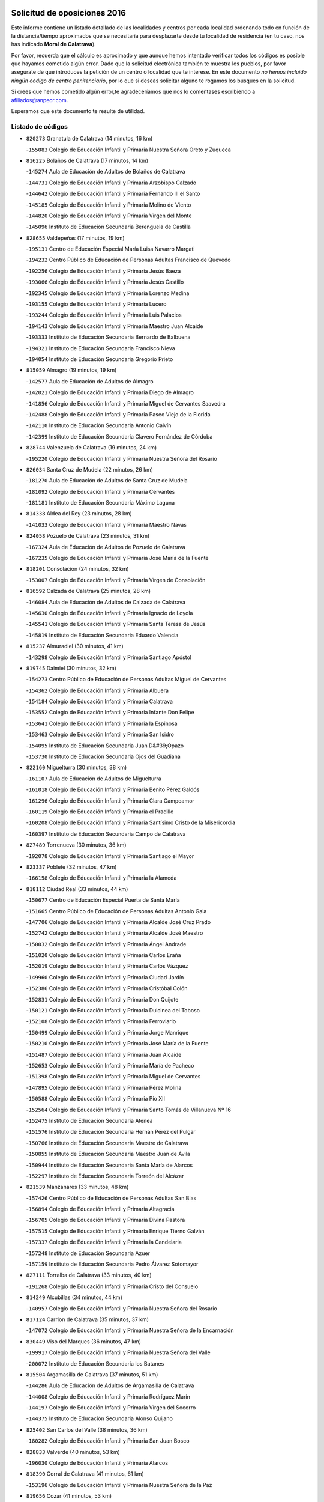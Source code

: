 

.. image:: logo.png
   :align: center

Solicitud de oposiciones 2016
======================================================

  
  
Este informe contiene un listado detallado de las localidades y centros por cada
localidad ordenando todo en función de la distancia/tiempo aproximados que se
necesitaría para desplazarte desde tu localidad de residencia (en tu caso,
nos has indicado **Moral de Calatrava**).

Por favor, recuerda que el cálculo es aproximado y que aunque hemos
intentado verificar todos los códigos es posible que hayamos cometido algún
error. Dado que la solicitud electrónica también te muestra los pueblos, por
favor asegúrate de que introduces la petición de un centro o localidad que
te interese. En este documento
*no hemos incluido ningún codigo de centro penitenciario*, por lo que si deseas
solicitar alguno te rogamos los busques en la solicitud.

Si crees que hemos cometido algún error,te agradeceríamos que nos lo comentases
escribiendo a afiliados@anpecr.com.

Esperamos que este documento te resulte de utilidad.



Listado de códigos
-------------------


- ``820273`` Granatula de Calatrava  (14 minutos, 16 km)

  -``155083`` Colegio de Educación Infantil y Primaria Nuestra Señora Oreto y Zuqueca
    

- ``816225`` Bolaños de Calatrava  (17 minutos, 14 km)

  -``145274`` Aula de Educación de Adultos de Bolaños de Calatrava
    

  -``144731`` Colegio de Educación Infantil y Primaria Arzobispo Calzado
    

  -``144642`` Colegio de Educación Infantil y Primaria Fernando III el Santo
    

  -``145185`` Colegio de Educación Infantil y Primaria Molino de Viento
    

  -``144820`` Colegio de Educación Infantil y Primaria Virgen del Monte
    

  -``145096`` Instituto de Educación Secundaria Berenguela de Castilla
    

- ``828655`` Valdepeñas  (17 minutos, 19 km)

  -``195131`` Centro de Educación Especial María Luisa Navarro Margati
    

  -``194232`` Centro Público de Educación de Personas Adultas Francisco de Quevedo
    

  -``192256`` Colegio de Educación Infantil y Primaria Jesús Baeza
    

  -``193066`` Colegio de Educación Infantil y Primaria Jesús Castillo
    

  -``192345`` Colegio de Educación Infantil y Primaria Lorenzo Medina
    

  -``193155`` Colegio de Educación Infantil y Primaria Lucero
    

  -``193244`` Colegio de Educación Infantil y Primaria Luis Palacios
    

  -``194143`` Colegio de Educación Infantil y Primaria Maestro Juan Alcaide
    

  -``193333`` Instituto de Educación Secundaria Bernardo de Balbuena
    

  -``194321`` Instituto de Educación Secundaria Francisco Nieva
    

  -``194054`` Instituto de Educación Secundaria Gregorio Prieto
    

- ``815059`` Almagro  (19 minutos, 19 km)

  -``142577`` Aula de Educación de Adultos de Almagro
    

  -``142021`` Colegio de Educación Infantil y Primaria Diego de Almagro
    

  -``141856`` Colegio de Educación Infantil y Primaria Miguel de Cervantes Saavedra
    

  -``142488`` Colegio de Educación Infantil y Primaria Paseo Viejo de la Florida
    

  -``142110`` Instituto de Educación Secundaria Antonio Calvín
    

  -``142399`` Instituto de Educación Secundaria Clavero Fernández de Córdoba
    

- ``828744`` Valenzuela de Calatrava  (19 minutos, 24 km)

  -``195220`` Colegio de Educación Infantil y Primaria Nuestra Señora del Rosario
    

- ``826034`` Santa Cruz de Mudela  (22 minutos, 26 km)

  -``181270`` Aula de Educación de Adultos de Santa Cruz de Mudela
    

  -``181092`` Colegio de Educación Infantil y Primaria Cervantes
    

  -``181181`` Instituto de Educación Secundaria Máximo Laguna
    

- ``814338`` Aldea del Rey  (23 minutos, 28 km)

  -``141033`` Colegio de Educación Infantil y Primaria Maestro Navas
    

- ``824058`` Pozuelo de Calatrava  (23 minutos, 31 km)

  -``167324`` Aula de Educación de Adultos de Pozuelo de Calatrava
    

  -``167235`` Colegio de Educación Infantil y Primaria José María de la Fuente
    

- ``818201`` Consolacion  (24 minutos, 32 km)

  -``153007`` Colegio de Educación Infantil y Primaria Virgen de Consolación
    

- ``816592`` Calzada de Calatrava  (25 minutos, 28 km)

  -``146084`` Aula de Educación de Adultos de Calzada de Calatrava
    

  -``145630`` Colegio de Educación Infantil y Primaria Ignacio de Loyola
    

  -``145541`` Colegio de Educación Infantil y Primaria Santa Teresa de Jesús
    

  -``145819`` Instituto de Educación Secundaria Eduardo Valencia
    

- ``815237`` Almuradiel  (30 minutos, 41 km)

  -``143298`` Colegio de Educación Infantil y Primaria Santiago Apóstol
    

- ``819745`` Daimiel  (30 minutos, 32 km)

  -``154273`` Centro Público de Educación de Personas Adultas Miguel de Cervantes
    

  -``154362`` Colegio de Educación Infantil y Primaria Albuera
    

  -``154184`` Colegio de Educación Infantil y Primaria Calatrava
    

  -``153552`` Colegio de Educación Infantil y Primaria Infante Don Felipe
    

  -``153641`` Colegio de Educación Infantil y Primaria la Espinosa
    

  -``153463`` Colegio de Educación Infantil y Primaria San Isidro
    

  -``154095`` Instituto de Educación Secundaria Juan D&#39;Opazo
    

  -``153730`` Instituto de Educación Secundaria Ojos del Guadiana
    

- ``822160`` Miguelturra  (30 minutos, 38 km)

  -``161107`` Aula de Educación de Adultos de Miguelturra
    

  -``161018`` Colegio de Educación Infantil y Primaria Benito Pérez Galdós
    

  -``161296`` Colegio de Educación Infantil y Primaria Clara Campoamor
    

  -``160119`` Colegio de Educación Infantil y Primaria el Pradillo
    

  -``160208`` Colegio de Educación Infantil y Primaria Santísimo Cristo de la Misericordia
    

  -``160397`` Instituto de Educación Secundaria Campo de Calatrava
    

- ``827489`` Torrenueva  (30 minutos, 36 km)

  -``192078`` Colegio de Educación Infantil y Primaria Santiago el Mayor
    

- ``823337`` Poblete  (32 minutos, 47 km)

  -``166158`` Colegio de Educación Infantil y Primaria la Alameda
    

- ``818112`` Ciudad Real  (33 minutos, 44 km)

  -``150677`` Centro de Educación Especial Puerta de Santa María
    

  -``151665`` Centro Público de Educación de Personas Adultas Antonio Gala
    

  -``147706`` Colegio de Educación Infantil y Primaria Alcalde José Cruz Prado
    

  -``152742`` Colegio de Educación Infantil y Primaria Alcalde José Maestro
    

  -``150032`` Colegio de Educación Infantil y Primaria Ángel Andrade
    

  -``151020`` Colegio de Educación Infantil y Primaria Carlos Eraña
    

  -``152019`` Colegio de Educación Infantil y Primaria Carlos Vázquez
    

  -``149960`` Colegio de Educación Infantil y Primaria Ciudad Jardín
    

  -``152386`` Colegio de Educación Infantil y Primaria Cristóbal Colón
    

  -``152831`` Colegio de Educación Infantil y Primaria Don Quijote
    

  -``150121`` Colegio de Educación Infantil y Primaria Dulcinea del Toboso
    

  -``152108`` Colegio de Educación Infantil y Primaria Ferroviario
    

  -``150499`` Colegio de Educación Infantil y Primaria Jorge Manrique
    

  -``150210`` Colegio de Educación Infantil y Primaria José María de la Fuente
    

  -``151487`` Colegio de Educación Infantil y Primaria Juan Alcaide
    

  -``152653`` Colegio de Educación Infantil y Primaria María de Pacheco
    

  -``151398`` Colegio de Educación Infantil y Primaria Miguel de Cervantes
    

  -``147895`` Colegio de Educación Infantil y Primaria Pérez Molina
    

  -``150588`` Colegio de Educación Infantil y Primaria Pío XII
    

  -``152564`` Colegio de Educación Infantil y Primaria Santo Tomás de Villanueva Nº 16
    

  -``152475`` Instituto de Educación Secundaria Atenea
    

  -``151576`` Instituto de Educación Secundaria Hernán Pérez del Pulgar
    

  -``150766`` Instituto de Educación Secundaria Maestre de Calatrava
    

  -``150855`` Instituto de Educación Secundaria Maestro Juan de Ávila
    

  -``150944`` Instituto de Educación Secundaria Santa María de Alarcos
    

  -``152297`` Instituto de Educación Secundaria Torreón del Alcázar
    

- ``821539`` Manzanares  (33 minutos, 48 km)

  -``157426`` Centro Público de Educación de Personas Adultas San Blas
    

  -``156894`` Colegio de Educación Infantil y Primaria Altagracia
    

  -``156705`` Colegio de Educación Infantil y Primaria Divina Pastora
    

  -``157515`` Colegio de Educación Infantil y Primaria Enrique Tierno Galván
    

  -``157337`` Colegio de Educación Infantil y Primaria la Candelaria
    

  -``157248`` Instituto de Educación Secundaria Azuer
    

  -``157159`` Instituto de Educación Secundaria Pedro Álvarez Sotomayor
    

- ``827111`` Torralba de Calatrava  (33 minutos, 40 km)

  -``191268`` Colegio de Educación Infantil y Primaria Cristo del Consuelo
    

- ``814249`` Alcubillas  (34 minutos, 44 km)

  -``140957`` Colegio de Educación Infantil y Primaria Nuestra Señora del Rosario
    

- ``817124`` Carrion de Calatrava  (35 minutos, 37 km)

  -``147072`` Colegio de Educación Infantil y Primaria Nuestra Señora de la Encarnación
    

- ``830449`` Viso del Marques  (36 minutos, 47 km)

  -``199917`` Colegio de Educación Infantil y Primaria Nuestra Señora del Valle
    

  -``200072`` Instituto de Educación Secundaria los Batanes
    

- ``815504`` Argamasilla de Calatrava  (37 minutos, 51 km)

  -``144286`` Aula de Educación de Adultos de Argamasilla de Calatrava
    

  -``144008`` Colegio de Educación Infantil y Primaria Rodríguez Marín
    

  -``144197`` Colegio de Educación Infantil y Primaria Virgen del Socorro
    

  -``144375`` Instituto de Educación Secundaria Alonso Quijano
    

- ``825402`` San Carlos del Valle  (38 minutos, 36 km)

  -``180282`` Colegio de Educación Infantil y Primaria San Juan Bosco
    

- ``828833`` Valverde  (40 minutos, 53 km)

  -``196030`` Colegio de Educación Infantil y Primaria Alarcos
    

- ``818390`` Corral de Calatrava  (41 minutos, 61 km)

  -``153196`` Colegio de Educación Infantil y Primaria Nuestra Señora de la Paz
    

- ``819656`` Cozar  (41 minutos, 53 km)

  -``153374`` Colegio de Educación Infantil y Primaria Santísimo Cristo de la Veracruz
    

- ``815326`` Arenas de San Juan  (42 minutos, 54 km)

  -``143387`` Colegio Rural Agrupado de Arenas de San Juan
    

- ``817302`` Las Casas  (42 minutos, 51 km)

  -``147250`` Colegio de Educación Infantil y Primaria Nuestra Señora del Rosario
    

- ``823515`` Pozo de la Serna  (42 minutos, 42 km)

  -``167146`` Colegio de Educación Infantil y Primaria Sagrado Corazón
    

- ``826212`` La Solana  (42 minutos, 42 km)

  -``184245`` Colegio de Educación Infantil y Primaria el Humilladero
    

  -``184067`` Colegio de Educación Infantil y Primaria el Santo
    

  -``185233`` Colegio de Educación Infantil y Primaria Federico Romero
    

  -``184334`` Colegio de Educación Infantil y Primaria Javier Paulino Pérez
    

  -``185055`` Colegio de Educación Infantil y Primaria la Moheda
    

  -``183346`` Colegio de Educación Infantil y Primaria Romero Peña
    

  -``183257`` Colegio de Educación Infantil y Primaria Sagrado Corazón
    

  -``185144`` Instituto de Educación Secundaria Clara Campoamor
    

  -``184156`` Instituto de Educación Secundaria Modesto Navarro
    

- ``817491`` Castellar de Santiago  (43 minutos, 51 km)

  -``147439`` Colegio de Educación Infantil y Primaria San Juan de Ávila
    

- ``830082`` Villanueva de los Infantes  (43 minutos, 55 km)

  -``198651`` Centro Público de Educación de Personas Adultas Miguel de Cervantes
    

  -``197396`` Colegio de Educación Infantil y Primaria Arqueólogo García Bellido
    

  -``198473`` Instituto de Educación Secundaria Francisco de Quevedo
    

  -``198562`` Instituto de Educación Secundaria Ramón Giraldo
    

- ``821350`` Malagon  (44 minutos, 55 km)

  -``156616`` Aula de Educación de Adultos de Malagon
    

  -``156349`` Colegio de Educación Infantil y Primaria Cañada Real
    

  -``156438`` Colegio de Educación Infantil y Primaria Santa Teresa
    

  -``156527`` Instituto de Educación Secundaria Estados del Duque
    

- ``830260`` Villarta de San Juan  (44 minutos, 57 km)

  -``199828`` Colegio de Educación Infantil y Primaria Nuestra Señora de la Paz
    

- ``816136`` Ballesteros de Calatrava  (45 minutos, 66 km)

  -``144553`` Colegio de Educación Infantil y Primaria José María del Moral
    

- ``814060`` Alcolea de Calatrava  (46 minutos, 61 km)

  -``140868`` Aula de Educación de Adultos de Alcolea de Calatrava
    

  -``140779`` Colegio de Educación Infantil y Primaria Tomasa Gallardo
    

- ``824503`` Puertollano  (46 minutos, 57 km)

  -``174347`` Centro Público de Educación de Personas Adultas Antonio Machado
    

  -``175157`` Colegio de Educación Infantil y Primaria Ángel Andrade
    

  -``171194`` Colegio de Educación Infantil y Primaria Calderón de la Barca
    

  -``171005`` Colegio de Educación Infantil y Primaria Cervantes
    

  -``175068`` Colegio de Educación Infantil y Primaria David Jiménez Avendaño
    

  -``172360`` Colegio de Educación Infantil y Primaria Doctor Limón
    

  -``175335`` Colegio de Educación Infantil y Primaria Enrique Tierno Galván
    

  -``172093`` Colegio de Educación Infantil y Primaria Giner de los Ríos
    

  -``172182`` Colegio de Educación Infantil y Primaria Gonzalo de Berceo
    

  -``174258`` Colegio de Educación Infantil y Primaria Juan Ramón Jiménez
    

  -``171283`` Colegio de Educación Infantil y Primaria Menéndez Pelayo
    

  -``171372`` Colegio de Educación Infantil y Primaria Miguel de Unamuno
    

  -``172271`` Colegio de Educación Infantil y Primaria Ramón y Cajal
    

  -``173081`` Colegio de Educación Infantil y Primaria Severo Ochoa
    

  -``170384`` Colegio de Educación Infantil y Primaria Vicente Aleixandre
    

  -``176234`` Instituto de Educación Secundaria Comendador Juan de Távora
    

  -``174169`` Instituto de Educación Secundaria Dámaso Alonso
    

  -``173170`` Instituto de Educación Secundaria Fray Andrés
    

  -``176323`` Instituto de Educación Secundaria Galileo Galilei
    

  -``176056`` Instituto de Educación Secundaria Leonardo Da Vinci
    

- ``815415`` Argamasilla de Alba  (47 minutos, 77 km)

  -``143743`` Aula de Educación de Adultos de Argamasilla de Alba
    

  -``143654`` Colegio de Educación Infantil y Primaria Azorín
    

  -``143476`` Colegio de Educación Infantil y Primaria Divino Maestro
    

  -``143565`` Colegio de Educación Infantil y Primaria Nuestra Señora de Peñarroya
    

  -``143832`` Instituto de Educación Secundaria Vicente Cano
    

- ``823159`` Picon  (47 minutos, 58 km)

  -``164260`` Colegio de Educación Infantil y Primaria José María del Moral
    

- ``827200`` Torre de Juan Abad  (47 minutos, 61 km)

  -``191357`` Colegio de Educación Infantil y Primaria Francisco de Quevedo
    

- ``829821`` Villamayor de Calatrava  (47 minutos, 60 km)

  -``197029`` Colegio de Educación Infantil y Primaria Inocente Martín
    

- ``822071`` Membrilla  (48 minutos, 66 km)

  -``157882`` Aula de Educación de Adultos de Membrilla
    

  -``157793`` Colegio de Educación Infantil y Primaria San José de Calasanz
    

  -``157604`` Colegio de Educación Infantil y Primaria Virgen del Espino
    

  -``159958`` Instituto de Educación Secundaria Marmaria
    

- ``830171`` Villarrubia de los Ojos  (48 minutos, 61 km)

  -``199739`` Aula de Educación de Adultos de Villarrubia de los Ojos
    

  -``198740`` Colegio de Educación Infantil y Primaria Rufino Blanco
    

  -``199461`` Colegio de Educación Infantil y Primaria Virgen de la Sierra
    

  -``199550`` Instituto de Educación Secundaria Guadiana
    

- ``815148`` Almodovar del Campo  (49 minutos, 63 km)

  -``143109`` Aula de Educación de Adultos de Almodovar del Campo
    

  -``142666`` Colegio de Educación Infantil y Primaria Maestro Juan de Ávila
    

  -``142755`` Colegio de Educación Infantil y Primaria Virgen del Carmen
    

  -``142844`` Instituto de Educación Secundaria San Juan Bautista de la Concepción
    

- ``818023`` Cinco Casas  (49 minutos, 73 km)

  -``147617`` Colegio Rural Agrupado Alciares
    

- ``820184`` Fuente el Fresno  (49 minutos, 64 km)

  -``154818`` Colegio de Educación Infantil y Primaria Miguel Delibes
    

- ``814427`` Alhambra  (50 minutos, 60 km)

  -``141122`` Colegio de Educación Infantil y Primaria Nuestra Señora de Fátima
    

- ``817213`` Carrizosa  (50 minutos, 66 km)

  -``147161`` Colegio de Educación Infantil y Primaria Virgen del Salido
    

- ``824147`` Los Pozuelos de Calatrava  (50 minutos, 70 km)

  -``170017`` Colegio de Educación Infantil y Primaria Santa Quiteria
    

- ``823248`` Piedrabuena  (51 minutos, 68 km)

  -``166069`` Centro Público de Educación de Personas Adultas Montes Norte
    

  -``165259`` Colegio de Educación Infantil y Primaria Luis Vives
    

  -``165070`` Colegio de Educación Infantil y Primaria Miguel de Cervantes
    

  -``165348`` Instituto de Educación Secundaria Mónico Sánchez
    

- ``816403`` Cabezarados  (53 minutos, 80 km)

  -``145452`` Colegio de Educación Infantil y Primaria Nuestra Señora de Finibusterre
    

- ``821172`` Llanos del Caudillo  (53 minutos, 82 km)

  -``156071`` Colegio de Educación Infantil y Primaria el Oasis
    

- ``826490`` Tomelloso  (53 minutos, 85 km)

  -``188753`` Centro de Educación Especial Ponce de León
    

  -``189652`` Centro Público de Educación de Personas Adultas Simienza
    

  -``189563`` Colegio de Educación Infantil y Primaria Almirante Topete
    

  -``186221`` Colegio de Educación Infantil y Primaria Carmelo Cortés
    

  -``186310`` Colegio de Educación Infantil y Primaria Doña Crisanta
    

  -``188575`` Colegio de Educación Infantil y Primaria Embajadores
    

  -``190369`` Colegio de Educación Infantil y Primaria Felix Grande
    

  -``187031`` Colegio de Educación Infantil y Primaria José Antonio
    

  -``186132`` Colegio de Educación Infantil y Primaria José María del Moral
    

  -``186043`` Colegio de Educación Infantil y Primaria Miguel de Cervantes
    

  -``188842`` Colegio de Educación Infantil y Primaria San Antonio
    

  -``188664`` Colegio de Educación Infantil y Primaria San Isidro
    

  -``188486`` Colegio de Educación Infantil y Primaria San José de Calasanz
    

  -``190091`` Colegio de Educación Infantil y Primaria Virgen de las Viñas
    

  -``189830`` Instituto de Educación Secundaria Airén
    

  -``190180`` Instituto de Educación Secundaria Alto Guadiana
    

  -``187120`` Instituto de Educación Secundaria Eladio Cabañero
    

  -``187309`` Instituto de Educación Secundaria Francisco García Pavón
    

- ``829643`` Villahermosa  (53 minutos, 69 km)

  -``196219`` Colegio de Educación Infantil y Primaria San Agustín
    

- ``829732`` Villamanrique  (53 minutos, 68 km)

  -``196308`` Colegio de Educación Infantil y Primaria Nuestra Señora de Gracia
    

- ``812440`` Abenojar  (57 minutos, 86 km)

  -``136453`` Colegio de Educación Infantil y Primaria Nuestra Señora de la Encarnación
    

- ``820362`` Herencia  (57 minutos, 95 km)

  -``155350`` Aula de Educación de Adultos de Herencia
    

  -``155172`` Colegio de Educación Infantil y Primaria Carrasco Alcalde
    

  -``155261`` Instituto de Educación Secundaria Hermógenes Rodríguez
    

- ``820540`` Hinojosas de Calatrava  (58 minutos, 70 km)

  -``155628`` Colegio Rural Agrupado Valle de Alcudia
    

- ``824325`` Puebla del Principe  (58 minutos, 75 km)

  -``170295`` Colegio de Educación Infantil y Primaria Miguel González Calero
    

- ``823426`` Porzuna  (59 minutos, 73 km)

  -``166336`` Aula de Educación de Adultos de Porzuna
    

  -``166247`` Colegio de Educación Infantil y Primaria Nuestra Señora del Rosario
    

  -``167057`` Instituto de Educación Secundaria Ribera del Bullaque
    

- ``816314`` Brazatortas  (1h, 74 km)

  -``145363`` Colegio de Educación Infantil y Primaria Cervantes
    

- ``856006`` Camuñas  (1h 1min, 105 km)

  -``277308`` Colegio de Educación Infantil y Primaria Cardenal Cisneros
    

- ``907301`` Villafranca de los Caballeros  (1h 1min, 86 km)

  -``321587`` Colegio de Educación Infantil y Primaria Miguel de Cervantes
    

  -``321676`` Instituto de Educación Secundaria Obligatoria la Falcata
    

- ``825224`` Ruidera  (1h 2min, 79 km)

  -``180004`` Colegio de Educación Infantil y Primaria Juan Aguilar Molina
    

- ``859893`` Consuegra  (1h 2min, 105 km)

  -``285130`` Centro Público de Educación de Personas Adultas Castillo de Consuegra
    

  -``284320`` Colegio de Educación Infantil y Primaria Miguel de Cervantes
    

  -``284231`` Colegio de Educación Infantil y Primaria Santísimo Cristo de la Vera Cruz
    

  -``285041`` Instituto de Educación Secundaria Consaburum
    

- ``813250`` Albaladejo  (1h 3min, 80 km)

  -``136720`` Colegio Rural Agrupado Orden de Santiago
    

- ``821261`` Luciana  (1h 3min, 81 km)

  -``156160`` Colegio de Educación Infantil y Primaria Isabel la Católica
    

- ``813439`` Alcazar de San Juan  (1h 4min, 93 km)

  -``137808`` Centro Público de Educación de Personas Adultas Enrique Tierno Galván
    

  -``137719`` Colegio de Educación Infantil y Primaria Alces
    

  -``137085`` Colegio de Educación Infantil y Primaria el Santo
    

  -``140223`` Colegio de Educación Infantil y Primaria Gloria Fuertes
    

  -``140401`` Colegio de Educación Infantil y Primaria Jardín de Arena
    

  -``137263`` Colegio de Educación Infantil y Primaria Jesús Ruiz de la Fuente
    

  -``137174`` Colegio de Educación Infantil y Primaria Juan de Austria
    

  -``139973`` Colegio de Educación Infantil y Primaria Pablo Ruiz Picasso
    

  -``137352`` Colegio de Educación Infantil y Primaria Santa Clara
    

  -``137530`` Instituto de Educación Secundaria Juan Bosco
    

  -``140045`` Instituto de Educación Secundaria María Zambrano
    

  -``137441`` Instituto de Educación Secundaria Miguel de Cervantes Saavedra
    

- ``825591`` San Lorenzo de Calatrava  (1h 4min, 77 km)

  -``180371`` Colegio Rural Agrupado Sierra Morena
    

- ``826301`` Terrinches  (1h 6min, 80 km)

  -``185322`` Colegio de Educación Infantil y Primaria Miguel de Cervantes
    

- ``822349`` Montiel  (1h 7min, 87 km)

  -``161385`` Colegio de Educación Infantil y Primaria Gutiérrez de la Vega
    

- ``829910`` Villanueva de la Fuente  (1h 7min, 87 km)

  -``197118`` Colegio de Educación Infantil y Primaria Inmaculada Concepción
    

  -``197207`` Instituto de Educación Secundaria Obligatoria Mentesa Oretana
    

- ``906224`` Urda  (1h 8min, 86 km)

  -``320043`` Colegio de Educación Infantil y Primaria Santo Cristo
    

- ``817035`` Campo de Criptana  (1h 10min, 101 km)

  -``146807`` Aula de Educación de Adultos de Campo de Criptana
    

  -``146629`` Colegio de Educación Infantil y Primaria Domingo Miras
    

  -``146351`` Colegio de Educación Infantil y Primaria Sagrado Corazón
    

  -``146262`` Colegio de Educación Infantil y Primaria Virgen de Criptana
    

  -``146173`` Colegio de Educación Infantil y Primaria Virgen de la Paz
    

  -``146440`` Instituto de Educación Secundaria Isabel Perillán y Quirós
    

- ``826123`` Socuellamos  (1h 10min, 103 km)

  -``183168`` Aula de Educación de Adultos de Socuellamos
    

  -``183079`` Colegio de Educación Infantil y Primaria Carmen Arias
    

  -``182269`` Colegio de Educación Infantil y Primaria el Coso
    

  -``182080`` Colegio de Educación Infantil y Primaria Gerardo Martínez
    

  -``182358`` Instituto de Educación Secundaria Fernando de Mena
    

- ``905058`` Tembleque  (1h 11min, 112 km)

  -``313754`` Colegio de Educación Infantil y Primaria Antonia González
    

- ``819834`` Fernan Caballero  (1h 12min, 84 km)

  -``154451`` Colegio de Educación Infantil y Primaria Manuel Sastre Velasco
    

- ``822527`` Pedro Muñoz  (1h 12min, 106 km)

  -``164082`` Aula de Educación de Adultos de Pedro Muñoz
    

  -``164171`` Colegio de Educación Infantil y Primaria Hospitalillo
    

  -``163272`` Colegio de Educación Infantil y Primaria Maestro Juan de Ávila
    

  -``163094`` Colegio de Educación Infantil y Primaria María Luisa Cañas
    

  -``163183`` Colegio de Educación Infantil y Primaria Nuestra Señora de los Ángeles
    

  -``163361`` Instituto de Educación Secundaria Isabel Martínez Buendía
    

- ``825135`` El Robledo  (1h 12min, 88 km)

  -``177222`` Aula de Educación de Adultos de Robledo (El)
    

  -``177311`` Colegio Rural Agrupado Valle del Bullaque
    

- ``825313`` Saceruela  (1h 13min, 112 km)

  -``180193`` Colegio de Educación Infantil y Primaria Virgen de las Cruces
    

- ``827022`` El Torno  (1h 13min, 89 km)

  -``191179`` Colegio de Educación Infantil y Primaria Nuestra Señora de Guadalupe
    

- ``906046`` Turleque  (1h 13min, 107 km)

  -``318616`` Colegio de Educación Infantil y Primaria Fernán González
    

- ``808214`` Ossa de Montiel  (1h 14min, 94 km)

  -``118277`` Aula de Educación de Adultos de Ossa de Montiel
    

  -``118099`` Colegio de Educación Infantil y Primaria Enriqueta Sánchez
    

  -``118188`` Instituto de Educación Secundaria Obligatoria Belerma
    

- ``865372`` Madridejos  (1h 14min, 124 km)

  -``296027`` Aula de Educación de Adultos de Madridejos
    

  -``296116`` Centro de Educación Especial Mingoliva
    

  -``295128`` Colegio de Educación Infantil y Primaria Garcilaso de la Vega
    

  -``295306`` Colegio de Educación Infantil y Primaria Santa Ana
    

  -``295217`` Instituto de Educación Secundaria Valdehierro
    

- ``907212`` Villacañas  (1h 14min, 110 km)

  -``321498`` Aula de Educación de Adultos de Villacañas
    

  -``321031`` Colegio de Educación Infantil y Primaria Santa Bárbara
    

  -``321309`` Instituto de Educación Secundaria Enrique de Arfe
    

  -``321120`` Instituto de Educación Secundaria Garcilaso de la Vega
    

- ``901095`` Quero  (1h 15min, 101 km)

  -``305832`` Colegio de Educación Infantil y Primaria Santiago Cabañas
    

- ``902083`` El Romeral  (1h 15min, 117 km)

  -``307185`` Colegio de Educación Infantil y Primaria Silvano Cirujano
    

- ``812262`` Villarrobledo  (1h 16min, 114 km)

  -``123580`` Centro Público de Educación de Personas Adultas Alonso Quijano
    

  -``124112`` Colegio de Educación Infantil y Primaria Barranco Cafetero
    

  -``123769`` Colegio de Educación Infantil y Primaria Diego Requena
    

  -``122681`` Colegio de Educación Infantil y Primaria Don Francisco Giner de los Ríos
    

  -``122770`` Colegio de Educación Infantil y Primaria Graciano Atienza
    

  -``123035`` Colegio de Educación Infantil y Primaria Jiménez de Córdoba
    

  -``123302`` Colegio de Educación Infantil y Primaria Virgen de la Caridad
    

  -``123124`` Colegio de Educación Infantil y Primaria Virrey Morcillo
    

  -``124023`` Instituto de Educación Secundaria Cencibel
    

  -``123491`` Instituto de Educación Secundaria Octavio Cuartero
    

  -``123213`` Instituto de Educación Secundaria Virrey Morcillo
    

- ``863118`` La Guardia  (1h 17min, 136 km)

  -``290355`` Colegio de Educación Infantil y Primaria Valentín Escobar
    

- ``910272`` Los Yebenes  (1h 18min, 106 km)

  -``323563`` Aula de Educación de Adultos de Yebenes (Los)
    

  -``323385`` Colegio de Educación Infantil y Primaria San José de Calasanz
    

  -``323474`` Instituto de Educación Secundaria Guadalerzas
    

- ``818579`` Cortijos de Arriba  (1h 19min, 88 km)

  -``153285`` Colegio de Educación Infantil y Primaria Nuestra Señora de las Mercedes
    

- ``907123`` La Villa de Don Fadrique  (1h 19min, 119 km)

  -``320866`` Colegio de Educación Infantil y Primaria Ramón y Cajal
    

  -``320955`` Instituto de Educación Secundaria Obligatoria Leonor de Guzmán
    

- ``899218`` Orgaz  (1h 20min, 113 km)

  -``303589`` Colegio de Educación Infantil y Primaria Conde de Orgaz
    

- ``908111`` Villaminaya  (1h 21min, 130 km)

  -``322208`` Colegio de Educación Infantil y Primaria Santo Domingo de Silos
    

- ``860232`` Dosbarrios  (1h 22min, 148 km)

  -``287028`` Colegio de Educación Infantil y Primaria San Isidro Labrador
    

- ``802186`` Alcaraz  (1h 23min, 109 km)

  -``107747`` Aula de Educación de Adultos de Alcaraz
    

  -``107569`` Colegio de Educación Infantil y Primaria Nuestra Señora de Cortes
    

  -``107658`` Instituto de Educación Secundaria Pedro Simón Abril
    

- ``807593`` Munera  (1h 23min, 123 km)

  -``117378`` Aula de Educación de Adultos de Munera
    

  -``117289`` Colegio de Educación Infantil y Primaria Cervantes
    

  -``117467`` Instituto de Educación Secundaria Obligatoria Bodas de Camacho
    

- ``836577`` El Provencio  (1h 23min, 132 km)

  -``225553`` Aula de Educación de Adultos de Provencio (El)
    

  -``225375`` Colegio de Educación Infantil y Primaria Infanta Cristina
    

  -``225464`` Instituto de Educación Secundaria Obligatoria Tomás de la Fuente Jurado
    

- ``852132`` Almonacid de Toledo  (1h 23min, 148 km)

  -``270192`` Colegio de Educación Infantil y Primaria Virgen de la Oliva
    

- ``835300`` Mota del Cuervo  (1h 24min, 120 km)

  -``223666`` Aula de Educación de Adultos de Mota del Cuervo
    

  -``223844`` Colegio de Educación Infantil y Primaria Santa Rita
    

  -``223577`` Colegio de Educación Infantil y Primaria Virgen de Manjavacas
    

  -``223755`` Instituto de Educación Secundaria Julián Zarco
    

- ``837387`` San Clemente  (1h 24min, 135 km)

  -``226452`` Centro Público de Educación de Personas Adultas Campos del Záncara
    

  -``226274`` Colegio de Educación Infantil y Primaria Rafael López de Haro
    

  -``226363`` Instituto de Educación Secundaria Diego Torrente Pérez
    

- ``810197`` Robledo  (1h 25min, 113 km)

  -``119354`` Colegio Rural Agrupado Sierra de Alcaraz
    

- ``813528`` Alcoba  (1h 25min, 105 km)

  -``140590`` Colegio de Educación Infantil y Primaria Don Rodrigo
    

- ``820095`` Fuencaliente  (1h 25min, 113 km)

  -``154540`` Colegio de Educación Infantil y Primaria Nuestra Señora de los Baños
    

  -``154729`` Instituto de Educación Secundaria Obligatoria Peña Escrita
    

- ``905147`` El Toboso  (1h 25min, 106 km)

  -``313843`` Colegio de Educación Infantil y Primaria Miguel de Cervantes
    

- ``812173`` Villapalacios  (1h 26min, 112 km)

  -``122592`` Colegio Rural Agrupado los Olivos
    

- ``816047`` Arroba de los Montes  (1h 26min, 105 km)

  -``144464`` Colegio Rural Agrupado Río San Marcos
    

- ``836110`` El Pedernoso  (1h 26min, 123 km)

  -``224654`` Colegio de Educación Infantil y Primaria Juan Gualberto Avilés
    

- ``888788`` Nambroca  (1h 26min, 140 km)

  -``300514`` Colegio de Educación Infantil y Primaria la Fuente
    

- ``900196`` La Puebla de Almoradiel  (1h 26min, 129 km)

  -``305109`` Aula de Educación de Adultos de Puebla de Almoradiel (La)
    

  -``304755`` Colegio de Educación Infantil y Primaria Ramón y Cajal
    

  -``304844`` Instituto de Educación Secundaria Aldonza Lorenzo
    

- ``908578`` Villanueva de Bogas  (1h 26min, 132 km)

  -``322575`` Colegio de Educación Infantil y Primaria Santa Ana
    

- ``824236`` Puebla de Don Rodrigo  (1h 27min, 117 km)

  -``170106`` Colegio de Educación Infantil y Primaria San Fermín
    

- ``836399`` Las Pedroñeras  (1h 27min, 123 km)

  -``225008`` Aula de Educación de Adultos de Pedroñeras (Las)
    

  -``224743`` Colegio de Educación Infantil y Primaria Adolfo Martínez Chicano
    

  -``224832`` Instituto de Educación Secundaria Fray Luis de León
    

- ``854119`` Burguillos de Toledo  (1h 28min, 160 km)

  -``274066`` Colegio de Educación Infantil y Primaria Victorio Macho
    

- ``898408`` Ocaña  (1h 28min, 142 km)

  -``302868`` Centro Público de Educación de Personas Adultas Gutierre de Cárdenas
    

  -``303122`` Colegio de Educación Infantil y Primaria Pastor Poeta
    

  -``302401`` Colegio de Educación Infantil y Primaria San José de Calasanz
    

  -``302590`` Instituto de Educación Secundaria Alonso de Ercilla
    

  -``302779`` Instituto de Educación Secundaria Miguel Hernández
    

- ``859704`` Cobisa  (1h 30min, 163 km)

  -``284053`` Colegio de Educación Infantil y Primaria Cardenal Tavera
    

  -``284142`` Colegio de Educación Infantil y Primaria Gloria Fuertes
    

- ``859982`` Corral de Almaguer  (1h 30min, 149 km)

  -``285319`` Colegio de Educación Infantil y Primaria Nuestra Señora de la Muela
    

  -``286129`` Instituto de Educación Secundaria la Besana
    

- ``889865`` Noblejas  (1h 30min, 145 km)

  -``301691`` Aula de Educación de Adultos de Noblejas
    

  -``301502`` Colegio de Educación Infantil y Primaria Santísimo Cristo de las Injurias
    

- ``904337`` Sonseca  (1h 30min, 124 km)

  -``310879`` Centro Público de Educación de Personas Adultas Cum Laude
    

  -``310968`` Colegio de Educación Infantil y Primaria Peñamiel
    

  -``310501`` Colegio de Educación Infantil y Primaria San Juan Evangelista
    

  -``310690`` Instituto de Educación Secundaria la Sisla
    

- ``803352`` El Bonillo  (1h 31min, 141 km)

  -``110896`` Aula de Educación de Adultos de Bonillo (El)
    

  -``110618`` Colegio de Educación Infantil y Primaria Antón Díaz
    

  -``110707`` Instituto de Educación Secundaria las Sabinas
    

- ``833057`` Casas de Fernando Alonso  (1h 31min, 162 km)

  -``216287`` Colegio Rural Agrupado Tomás y Valiente
    

- ``851055`` Ajofrin  (1h 31min, 127 km)

  -``266322`` Colegio de Educación Infantil y Primaria Jacinto Guerrero
    

- ``866271`` Manzaneque  (1h 31min, 157 km)

  -``297015`` Colegio de Educación Infantil y Primaria Álvarez de Toledo
    

- ``901184`` Quintanar de la Orden  (1h 31min, 108 km)

  -``306375`` Centro Público de Educación de Personas Adultas Luis Vives
    

  -``306464`` Colegio de Educación Infantil y Primaria Antonio Machado
    

  -``306008`` Colegio de Educación Infantil y Primaria Cristóbal Colón
    

  -``306286`` Instituto de Educación Secundaria Alonso Quijano
    

  -``306197`` Instituto de Educación Secundaria Infante Don Fadrique
    

- ``910450`` Yepes  (1h 31min, 144 km)

  -``323741`` Colegio de Educación Infantil y Primaria Rafael García Valiño
    

  -``323830`` Instituto de Educación Secundaria Carpetania
    

- ``837565`` Sisante  (1h 32min, 153 km)

  -``226630`` Colegio de Educación Infantil y Primaria Fernández Turégano
    

  -``226819`` Instituto de Educación Secundaria Obligatoria Camino Romano
    

- ``908200`` Villamuelas  (1h 32min, 142 km)

  -``322397`` Colegio de Educación Infantil y Primaria Santa María Magdalena
    

- ``831348`` Belmonte  (1h 33min, 147 km)

  -``214756`` Colegio de Educación Infantil y Primaria Fray Luis de León
    

  -``214845`` Instituto de Educación Secundaria San Juan del Castillo
    

- ``835033`` Las Mesas  (1h 33min, 149 km)

  -``222856`` Aula de Educación de Adultos de Mesas (Las)
    

  -``222767`` Colegio de Educación Infantil y Primaria Hermanos Amorós Fernández
    

  -``223021`` Instituto de Educación Secundaria Obligatoria de Mesas (Las)
    

- ``888699`` Mora  (1h 33min, 159 km)

  -``300425`` Aula de Educación de Adultos de Mora
    

  -``300247`` Colegio de Educación Infantil y Primaria Fernando Martín
    

  -``300158`` Colegio de Educación Infantil y Primaria José Ramón Villa
    

  -``300336`` Instituto de Educación Secundaria Peñas Negras
    

- ``910094`` Villatobas  (1h 33min, 150 km)

  -``323018`` Colegio de Educación Infantil y Primaria Sagrado Corazón de Jesús
    

- ``853031`` Arges  (1h 34min, 167 km)

  -``272179`` Colegio de Educación Infantil y Primaria Miguel de Cervantes
    

  -``271369`` Colegio de Educación Infantil y Primaria Tirso de Molina
    

- ``905236`` Toledo  (1h 34min, 154 km)

  -``317083`` Centro de Educación Especial Ciudad de Toledo
    

  -``315730`` Centro Público de Educación de Personas Adultas Gustavo Adolfo Bécquer
    

  -``317172`` Centro Público de Educación de Personas Adultas Polígono
    

  -``315007`` Colegio de Educación Infantil y Primaria Alfonso Vi
    

  -``314108`` Colegio de Educación Infantil y Primaria Ángel del Alcázar
    

  -``316540`` Colegio de Educación Infantil y Primaria Ciudad de Aquisgrán
    

  -``315463`` Colegio de Educación Infantil y Primaria Ciudad de Nara
    

  -``316273`` Colegio de Educación Infantil y Primaria Escultor Alberto Sánchez
    

  -``317539`` Colegio de Educación Infantil y Primaria Europa
    

  -``314297`` Colegio de Educación Infantil y Primaria Fábrica de Armas
    

  -``315285`` Colegio de Educación Infantil y Primaria Garcilaso de la Vega
    

  -``315374`` Colegio de Educación Infantil y Primaria Gómez Manrique
    

  -``316362`` Colegio de Educación Infantil y Primaria Gregorio Marañón
    

  -``314742`` Colegio de Educación Infantil y Primaria Jaime de Foxa
    

  -``316095`` Colegio de Educación Infantil y Primaria Juan de Padilla
    

  -``314019`` Colegio de Educación Infantil y Primaria la Candelaria
    

  -``315552`` Colegio de Educación Infantil y Primaria San Lucas y María
    

  -``314386`` Colegio de Educación Infantil y Primaria Santa Teresa
    

  -``317628`` Colegio de Educación Infantil y Primaria Valparaíso
    

  -``315196`` Instituto de Educación Secundaria Alfonso X el Sabio
    

  -``314653`` Instituto de Educación Secundaria Azarquiel
    

  -``316818`` Instituto de Educación Secundaria Carlos III
    

  -``314564`` Instituto de Educación Secundaria el Greco
    

  -``315641`` Instituto de Educación Secundaria Juanelo Turriano
    

  -``317261`` Instituto de Educación Secundaria María Pacheco
    

  -``317350`` Instituto de Educación Secundaria Obligatoria Princesa Galiana
    

  -``316451`` Instituto de Educación Secundaria Sefarad
    

  -``314475`` Instituto de Educación Secundaria Universidad Laboral
    

- ``905325`` La Torre de Esteban Hambran  (1h 34min, 154 km)

  -``317717`` Colegio de Educación Infantil y Primaria Juan Aguado
    

- ``909655`` Villarrubia de Santiago  (1h 34min, 153 km)

  -``322664`` Colegio de Educación Infantil y Primaria Nuestra Señora del Castellar
    

- ``909833`` Villasequilla  (1h 34min, 147 km)

  -``322842`` Colegio de Educación Infantil y Primaria San Isidro Labrador
    

- ``813161`` Alamillo  (1h 35min, 126 km)

  -``136631`` Colegio Rural Agrupado de Alamillo
    

- ``814516`` Almaden  (1h 35min, 144 km)

  -``141767`` Centro Público de Educación de Personas Adultas de Almaden
    

  -``141300`` Colegio de Educación Infantil y Primaria Hijos de Obreros
    

  -``141211`` Colegio de Educación Infantil y Primaria Jesús Nazareno
    

  -``141678`` Instituto de Educación Secundaria Mercurio
    

  -``141589`` Instituto de Educación Secundaria Pablo Ruiz Picasso
    

- ``830538`` La Alberca de Zancara  (1h 35min, 167 km)

  -``214578`` Colegio Rural Agrupado Jorge Manrique
    

- ``899129`` Ontigola  (1h 35min, 153 km)

  -``303300`` Colegio de Educación Infantil y Primaria Virgen del Rosario
    

- ``803085`` Barrax  (1h 36min, 162 km)

  -``110251`` Aula de Educación de Adultos de Barrax
    

  -``110162`` Colegio de Educación Infantil y Primaria Benjamín Palencia
    

- ``810286`` La Roda  (1h 36min, 160 km)

  -``120338`` Aula de Educación de Adultos de Roda (La)
    

  -``119443`` Colegio de Educación Infantil y Primaria José Antonio
    

  -``119532`` Colegio de Educación Infantil y Primaria Juan Ramón Ramírez
    

  -``120249`` Colegio de Educación Infantil y Primaria Miguel Hernández
    

  -``120060`` Colegio de Educación Infantil y Primaria Tomás Navarro Tomás
    

  -``119621`` Instituto de Educación Secundaria Doctor Alarcón Santón
    

  -``119710`` Instituto de Educación Secundaria Maestro Juan Rubio
    

- ``827578`` Valdemanco del Esteras  (1h 36min, 135 km)

  -``192167`` Colegio de Educación Infantil y Primaria Virgen del Valle
    

- ``833502`` Los Hinojosos  (1h 36min, 147 km)

  -``221045`` Colegio Rural Agrupado Airén
    

- ``858805`` Ciruelos  (1h 36min, 173 km)

  -``283243`` Colegio de Educación Infantil y Primaria Santísimo Cristo de la Misericordia
    

- ``865194`` Lillo  (1h 36min, 159 km)

  -``294318`` Colegio de Educación Infantil y Primaria Marcelino Murillo
    

- ``867170`` Mascaraque  (1h 36min, 165 km)

  -``297382`` Colegio de Educación Infantil y Primaria Juan de Padilla
    

- ``879967`` Miguel Esteban  (1h 36min, 136 km)

  -``299725`` Colegio de Educación Infantil y Primaria Cervantes
    

  -``299814`` Instituto de Educación Secundaria Obligatoria Juan Patiño Torres
    

- ``898597`` Olias del Rey  (1h 37min, 161 km)

  -``303211`` Colegio de Educación Infantil y Primaria Pedro Melendo García
    

- ``899763`` Las Perdices  (1h 37min, 158 km)

  -``304399`` Colegio de Educación Infantil y Primaria Pintor Tomás Camarero
    

- ``908489`` Villanueva de Alcardete  (1h 37min, 119 km)

  -``322486`` Colegio de Educación Infantil y Primaria Nuestra Señora de la Piedad
    

- ``821083`` Horcajo de los Montes  (1h 38min, 125 km)

  -``155806`` Colegio Rural Agrupado San Isidro
    

  -``155717`` Instituto de Educación Secundaria Montes de Cabañeros
    

- ``840169`` Villaescusa de Haro  (1h 38min, 138 km)

  -``227807`` Colegio Rural Agrupado Alonso Quijano
    

- ``863029`` Guadamur  (1h 38min, 174 km)

  -``290266`` Colegio de Educación Infantil y Primaria Nuestra Señora de la Natividad
    

- ``817580`` Chillon  (1h 39min, 146 km)

  -``147528`` Colegio de Educación Infantil y Primaria Nuestra Señora del Castillo
    

- ``854486`` Cabezamesada  (1h 39min, 158 km)

  -``274333`` Colegio de Educación Infantil y Primaria Alonso de Cárdenas
    

- ``834045`` Honrubia  (1h 40min, 182 km)

  -``221134`` Colegio Rural Agrupado los Girasoles
    

- ``867081`` Marjaliza  (1h 40min, 161 km)

  -``297293`` Colegio de Educación Infantil y Primaria San Juan
    

- ``825046`` Retuerta del Bullaque  (1h 41min, 133 km)

  -``177133`` Colegio Rural Agrupado Montes de Toledo
    

- ``899852`` Polan  (1h 41min, 163 km)

  -``304577`` Aula de Educación de Adultos de Polan
    

  -``304488`` Colegio de Educación Infantil y Primaria José María Corcuera
    

- ``853309`` Bargas  (1h 42min, 175 km)

  -``272357`` Colegio de Educación Infantil y Primaria Santísimo Cristo de la Sala
    

  -``273078`` Instituto de Educación Secundaria Julio Verne
    

- ``864106`` Huerta de Valdecarabanos  (1h 42min, 174 km)

  -``291343`` Colegio de Educación Infantil y Primaria Virgen del Rosario de Pastores
    

- ``903071`` Santa Cruz de la Zarza  (1h 42min, 169 km)

  -``307630`` Colegio de Educación Infantil y Primaria Eduardo Palomo Rodríguez
    

  -``307819`` Instituto de Educación Secundaria Obligatoria Velsinia
    

- ``904248`` Seseña Nuevo  (1h 42min, 169 km)

  -``310323`` Centro Público de Educación de Personas Adultas de Seseña Nuevo
    

  -``310412`` Colegio de Educación Infantil y Primaria el Quiñón
    

  -``310145`` Colegio de Educación Infantil y Primaria Fernando de Rojas
    

  -``310234`` Colegio de Educación Infantil y Primaria Gloria Fuertes
    

- ``906591`` Las Ventas con Peña Aguilera  (1h 42min, 134 km)

  -``320688`` Colegio de Educación Infantil y Primaria Nuestra Señora del Águila
    

- ``909744`` Villaseca de la Sagra  (1h 42min, 168 km)

  -``322753`` Colegio de Educación Infantil y Primaria Virgen de las Angustias
    

- ``811541`` Villalgordo del Júcar  (1h 43min, 172 km)

  -``122136`` Colegio de Educación Infantil y Primaria San Roque
    

- ``813072`` Agudo  (1h 43min, 141 km)

  -``136542`` Colegio de Educación Infantil y Primaria Virgen de la Estrella
    

- ``832514`` Casas de Benitez  (1h 43min, 179 km)

  -``216198`` Colegio Rural Agrupado Molinos del Júcar
    

- ``854397`` Cabañas de la Sagra  (1h 43min, 183 km)

  -``274244`` Colegio de Educación Infantil y Primaria San Isidro Labrador
    

- ``911171`` Yunclillos  (1h 43min, 171 km)

  -``324195`` Colegio de Educación Infantil y Primaria Nuestra Señora de la Salud
    

- ``807226`` Minaya  (1h 44min, 177 km)

  -``116746`` Colegio de Educación Infantil y Primaria Diego Ciller Montoya
    

- ``805428`` La Gineta  (1h 45min, 193 km)

  -``113771`` Colegio de Educación Infantil y Primaria Mariano Munera
    

- ``841068`` Villamayor de Santiago  (1h 45min, 131 km)

  -``230400`` Aula de Educación de Adultos de Villamayor de Santiago
    

  -``230311`` Colegio de Educación Infantil y Primaria Gúzquez
    

  -``230689`` Instituto de Educación Secundaria Obligatoria Ítaca
    

- ``852310`` Añover de Tajo  (1h 45min, 184 km)

  -``270370`` Colegio de Educación Infantil y Primaria Conde de Mayalde
    

  -``271091`` Instituto de Educación Secundaria San Blas
    

- ``860054`` Cuerva  (1h 45min, 174 km)

  -``286218`` Colegio de Educación Infantil y Primaria Soledad Alonso Dorado
    

- ``900552`` Pulgar  (1h 45min, 142 km)

  -``305743`` Colegio de Educación Infantil y Primaria Nuestra Señora de la Blanca
    

- ``904159`` Seseña  (1h 45min, 172 km)

  -``308440`` Colegio de Educación Infantil y Primaria Gabriel Uriarte
    

  -``310056`` Colegio de Educación Infantil y Primaria Juan Carlos I
    

  -``308807`` Colegio de Educación Infantil y Primaria Sisius
    

  -``308718`` Instituto de Educación Secundaria las Salinas
    

  -``308629`` Instituto de Educación Secundaria Margarita Salas
    

- ``911082`` Yuncler  (1h 45min, 176 km)

  -``324006`` Colegio de Educación Infantil y Primaria Remigio Laín
    

- ``810464`` San Pedro  (1h 46min, 159 km)

  -``120605`` Colegio de Educación Infantil y Primaria Margarita Sotos
    

- ``851233`` Albarreal de Tajo  (1h 46min, 187 km)

  -``267132`` Colegio de Educación Infantil y Primaria Benjamín Escalonilla
    

- ``889954`` Noez  (1h 46min, 170 km)

  -``301780`` Colegio de Educación Infantil y Primaria Santísimo Cristo de la Salud
    

- ``901540`` Rielves  (1h 46min, 175 km)

  -``307096`` Colegio de Educación Infantil y Primaria Maximina Felisa Gómez Aguero
    

- ``907490`` Villaluenga de la Sagra  (1h 46min, 175 km)

  -``321765`` Colegio de Educación Infantil y Primaria Juan Palarea
    

  -``321854`` Instituto de Educación Secundaria Castillo del Águila
    

- ``806416`` Lezuza  (1h 47min, 175 km)

  -``116012`` Aula de Educación de Adultos de Lezuza
    

  -``115847`` Colegio Rural Agrupado Camino de Aníbal
    

- ``810008`` Riopar  (1h 47min, 131 km)

  -``119176`` Colegio Rural Agrupado Calar del Mundo
    

  -``119265`` Sección de Instituto de Educación Secundaria de Riopar
    

- ``834134`` Horcajo de Santiago  (1h 47min, 167 km)

  -``221312`` Aula de Educación de Adultos de Horcajo de Santiago
    

  -``221223`` Colegio de Educación Infantil y Primaria José Montalvo
    

  -``221401`` Instituto de Educación Secundaria Orden de Santiago
    

- ``853587`` Borox  (1h 47min, 184 km)

  -``273345`` Colegio de Educación Infantil y Primaria Nuestra Señora de la Salud
    

- ``855474`` Camarenilla  (1h 47min, 187 km)

  -``277030`` Colegio de Educación Infantil y Primaria Nuestra Señora del Rosario
    

- ``908022`` Villamiel de Toledo  (1h 47min, 171 km)

  -``322119`` Colegio de Educación Infantil y Primaria Nuestra Señora de la Redonda
    

- ``869602`` Mazarambroz  (1h 48min, 180 km)

  -``298648`` Colegio de Educación Infantil y Primaria Nuestra Señora del Sagrario
    

- ``898319`` Numancia de la Sagra  (1h 48min, 182 km)

  -``302223`` Colegio de Educación Infantil y Primaria Santísimo Cristo de la Misericordia
    

  -``302312`` Instituto de Educación Secundaria Profesor Emilio Lledó
    

- ``901451`` Recas  (1h 48min, 175 km)

  -``306731`` Colegio de Educación Infantil y Primaria Cesar Cabañas Caballero
    

  -``306820`` Instituto de Educación Secundaria Arcipreste de Canales
    

- ``911260`` Yuncos  (1h 48min, 180 km)

  -``324462`` Colegio de Educación Infantil y Primaria Guillermo Plaza
    

  -``324284`` Colegio de Educación Infantil y Primaria Nuestra Señora del Consuelo
    

  -``324551`` Colegio de Educación Infantil y Primaria Villa de Yuncos
    

  -``324373`` Instituto de Educación Secundaria la Cañuela
    

- ``833146`` Casasimarro  (1h 49min, 189 km)

  -``216465`` Aula de Educación de Adultos de Casasimarro
    

  -``216376`` Colegio de Educación Infantil y Primaria Luis de Mateo
    

  -``216554`` Instituto de Educación Secundaria Obligatoria Publio López Mondejar
    

- ``841157`` Villanueva de la Jara  (1h 49min, 175 km)

  -``230778`` Colegio de Educación Infantil y Primaria Hermenegildo Moreno
    

  -``230867`` Instituto de Educación Secundaria Obligatoria de Villanueva de la Jara
    

- ``853120`` Barcience  (1h 49min, 192 km)

  -``272268`` Colegio de Educación Infantil y Primaria Santa María la Blanca
    

- ``802542`` Balazote  (1h 50min, 175 km)

  -``109812`` Aula de Educación de Adultos de Balazote
    

  -``109723`` Colegio de Educación Infantil y Primaria Nuestra Señora del Rosario
    

  -``110073`` Instituto de Educación Secundaria Obligatoria Vía Heraclea
    

- ``809847`` Pozuelo  (1h 50min, 167 km)

  -``119087`` Colegio Rural Agrupado los Llanos
    

- ``859615`` Cobeja  (1h 50min, 195 km)

  -``283332`` Colegio de Educación Infantil y Primaria San Juan Bautista
    

- ``862030`` Galvez  (1h 50min, 190 km)

  -``289827`` Colegio de Educación Infantil y Primaria San Juan de la Cruz
    

  -``289916`` Instituto de Educación Secundaria Montes de Toledo
    

- ``905414`` Torrijos  (1h 50min, 182 km)

  -``318349`` Centro Público de Educación de Personas Adultas Teresa Enríquez
    

  -``318438`` Colegio de Educación Infantil y Primaria Lazarillo de Tormes
    

  -``317806`` Colegio de Educación Infantil y Primaria Villa de Torrijos
    

  -``318071`` Instituto de Educación Secundaria Alonso de Covarrubias
    

  -``318160`` Instituto de Educación Secundaria Juan de Padilla
    

- ``835589`` Motilla del Palancar  (1h 51min, 189 km)

  -``224387`` Centro Público de Educación de Personas Adultas Cervantes
    

  -``224109`` Colegio de Educación Infantil y Primaria San Gil Abad
    

  -``224298`` Instituto de Educación Secundaria Jorge Manrique
    

- ``852599`` Arcicollar  (1h 51min, 193 km)

  -``271180`` Colegio de Educación Infantil y Primaria San Blas
    

- ``865005`` Layos  (1h 51min, 193 km)

  -``294229`` Colegio de Educación Infantil y Primaria María Magdalena
    

- ``902350`` San Pablo de los Montes  (1h 51min, 144 km)

  -``307452`` Colegio de Educación Infantil y Primaria Nuestra Señora de Gracia
    

- ``905503`` Totanes  (1h 51min, 150 km)

  -``318527`` Colegio de Educación Infantil y Primaria Inmaculada Concepción
    

- ``811185`` Tarazona de la Mancha  (1h 52min, 185 km)

  -``121237`` Aula de Educación de Adultos de Tarazona de la Mancha
    

  -``121059`` Colegio de Educación Infantil y Primaria Eduardo Sanchiz
    

  -``121148`` Instituto de Educación Secundaria José Isbert
    

- ``838731`` Tarancon  (1h 52min, 185 km)

  -``227173`` Centro Público de Educación de Personas Adultas Altomira
    

  -``227084`` Colegio de Educación Infantil y Primaria Duque de Riánsares
    

  -``227262`` Colegio de Educación Infantil y Primaria Gloria Fuertes
    

  -``227351`` Instituto de Educación Secundaria la Hontanilla
    

- ``851144`` Alameda de la Sagra  (1h 52min, 188 km)

  -``267043`` Colegio de Educación Infantil y Primaria Nuestra Señora de la Asunción
    

- ``854208`` Burujon  (1h 52min, 195 km)

  -``274155`` Colegio de Educación Infantil y Primaria Juan XXIII
    

- ``861131`` Esquivias  (1h 52min, 193 km)

  -``288650`` Colegio de Educación Infantil y Primaria Catalina de Palacios
    

  -``288472`` Colegio de Educación Infantil y Primaria Miguel de Cervantes
    

  -``288561`` Instituto de Educación Secundaria Alonso Quijada
    

- ``903438`` Santo Domingo-Caudilla  (1h 52min, 187 km)

  -``308262`` Colegio de Educación Infantil y Primaria Santa Ana
    

- ``903527`` El Señorio de Illescas  (1h 52min, 188 km)

  -``308351`` Colegio de Educación Infantil y Primaria el Greco
    

- ``910361`` Yeles  (1h 52min, 189 km)

  -``323652`` Colegio de Educación Infantil y Primaria San Antonio
    

- ``833324`` Fuente de Pedro Naharro  (1h 53min, 176 km)

  -``220780`` Colegio Rural Agrupado Retama
    

- ``861220`` Fuensalida  (1h 53min, 195 km)

  -``289649`` Aula de Educación de Adultos de Fuensalida
    

  -``289738`` Colegio de Educación Infantil y Primaria Condes de Fuensalida
    

  -``288839`` Colegio de Educación Infantil y Primaria Tomás Romojaro
    

  -``289460`` Instituto de Educación Secundaria Aldebarán
    

- ``862308`` Gerindote  (1h 53min, 198 km)

  -``290177`` Colegio de Educación Infantil y Primaria San José
    

- ``855385`` Camarena  (1h 54min, 196 km)

  -``276131`` Colegio de Educación Infantil y Primaria Alonso Rodríguez
    

  -``276042`` Colegio de Educación Infantil y Primaria María del Mar
    

  -``276220`` Instituto de Educación Secundaria Blas de Prado
    

- ``898130`` Noves  (1h 54min, 187 km)

  -``302134`` Colegio de Educación Infantil y Primaria Nuestra Señora de la Monjia
    

- ``899585`` Pantoja  (1h 54min, 187 km)

  -``304021`` Colegio de Educación Infantil y Primaria Marqueses de Manzanedo
    

- ``857450`` Cedillo del Condado  (1h 55min, 200 km)

  -``282344`` Colegio de Educación Infantil y Primaria Nuestra Señora de la Natividad
    

- ``899496`` Palomeque  (1h 55min, 187 km)

  -``303856`` Colegio de Educación Infantil y Primaria San Juan Bautista
    

- ``841335`` Villares del Saz  (1h 56min, 202 km)

  -``231121`` Colegio Rural Agrupado el Quijote
    

  -``231032`` Instituto de Educación Secundaria los Sauces
    

- ``851411`` Alcabon  (1h 56min, 203 km)

  -``267310`` Colegio de Educación Infantil y Primaria Nuestra Señora de la Aurora
    

- ``861042`` Escalonilla  (1h 56min, 203 km)

  -``287395`` Colegio de Educación Infantil y Primaria Sagrados Corazones
    

- ``900285`` La Puebla de Montalban  (1h 56min, 184 km)

  -``305476`` Aula de Educación de Adultos de Puebla de Montalban (La)
    

  -``305298`` Colegio de Educación Infantil y Primaria Fernando de Rojas
    

  -``305387`` Instituto de Educación Secundaria Juan de Lucena
    

- ``858716`` Chozas de Canales  (1h 57min, 201 km)

  -``283154`` Colegio de Educación Infantil y Primaria Santa María Magdalena
    

- ``886980`` Mocejon  (1h 57min, 201 km)

  -``300069`` Aula de Educación de Adultos de Mocejon
    

  -``299903`` Colegio de Educación Infantil y Primaria Miguel de Cervantes
    

- ``902172`` San Martin de Montalban  (1h 57min, 152 km)

  -``307274`` Colegio de Educación Infantil y Primaria Santísimo Cristo de la Luz
    

- ``810553`` Santa Ana  (1h 58min, 174 km)

  -``120794`` Colegio de Educación Infantil y Primaria Pedro Simón Abril
    

- ``866093`` Magan  (1h 58min, 203 km)

  -``296205`` Colegio de Educación Infantil y Primaria Santa Marina
    

- ``900007`` Portillo de Toledo  (1h 58min, 184 km)

  -``304666`` Colegio de Educación Infantil y Primaria Conde de Ruiseñada
    

- ``906135`` Ugena  (1h 58min, 192 km)

  -``318705`` Colegio de Educación Infantil y Primaria Miguel de Cervantes
    

  -``318894`` Colegio de Educación Infantil y Primaria Tres Torres
    

- ``910183`` El Viso de San Juan  (1h 58min, 188 km)

  -``323107`` Colegio de Educación Infantil y Primaria Fernando de Alarcón
    

  -``323296`` Colegio de Educación Infantil y Primaria Miguel Delibes
    

- ``837109`` Quintanar del Rey  (1h 59min, 190 km)

  -``225820`` Aula de Educación de Adultos de Quintanar del Rey
    

  -``226096`` Colegio de Educación Infantil y Primaria Paula Soler Sanchiz
    

  -``225642`` Colegio de Educación Infantil y Primaria Valdemembra
    

  -``225731`` Instituto de Educación Secundaria Fernando de los Ríos
    

- ``837298`` Saelices  (1h 59min, 205 km)

  -``226185`` Colegio Rural Agrupado Segóbriga
    

- ``837476`` San Lorenzo de la Parrilla  (1h 59min, 201 km)

  -``226541`` Colegio Rural Agrupado Gloria Fuertes
    

- ``856284`` El Carpio de Tajo  (1h 59min, 205 km)

  -``280090`` Colegio de Educación Infantil y Primaria Nuestra Señora de Ronda
    

- ``856373`` Carranque  (1h 59min, 213 km)

  -``280279`` Colegio de Educación Infantil y Primaria Guadarrama
    

  -``281089`` Colegio de Educación Infantil y Primaria Villa de Materno
    

  -``280368`` Instituto de Educación Secundaria Libertad
    

- ``901273`` Quismondo  (1h 59min, 200 km)

  -``306553`` Colegio de Educación Infantil y Primaria Pedro Zamorano
    

- ``833413`` Graja de Iniesta  (2h, 224 km)

  -``220969`` Colegio Rural Agrupado Camino Real de Levante
    

- ``840258`` Villagarcia del Llano  (2h, 195 km)

  -``230044`` Colegio de Educación Infantil y Primaria Virrey Núñez de Haro
    

- ``903349`` Santa Olalla  (2h, 198 km)

  -``308173`` Colegio de Educación Infantil y Primaria Nuestra Señora de la Piedad
    

- ``907034`` Las Ventas de Retamosa  (2h, 190 km)

  -``320777`` Colegio de Educación Infantil y Primaria Santiago Paniego
    

- ``808303`` Peñas de San Pedro  (2h 1min, 182 km)

  -``118366`` Colegio Rural Agrupado Peñas
    

- ``831526`` Campillo de Altobuey  (2h 1min, 217 km)

  -``215299`` Colegio Rural Agrupado los Pinares
    

- ``856195`` Carmena  (2h 1min, 208 km)

  -``279929`` Colegio de Educación Infantil y Primaria Cristo de la Cueva
    

- ``903160`` Santa Cruz del Retamar  (2h 1min, 196 km)

  -``308084`` Colegio de Educación Infantil y Primaria Nuestra Señora de la Paz
    

- ``801376`` Albacete  (2h 2min, 193 km)

  -``106848`` Aula de Educación de Adultos de Albacete
    

  -``103873`` Centro de Educación Especial Eloy Camino
    

  -``104049`` Centro Público de Educación de Personas Adultas los Llanos
    

  -``103695`` Colegio de Educación Infantil y Primaria Ana Soto
    

  -``103239`` Colegio de Educación Infantil y Primaria Antonio Machado
    

  -``103417`` Colegio de Educación Infantil y Primaria Benjamín Palencia
    

  -``100442`` Colegio de Educación Infantil y Primaria Carlos V
    

  -``103328`` Colegio de Educación Infantil y Primaria Castilla-la Mancha
    

  -``100620`` Colegio de Educación Infantil y Primaria Cervantes
    

  -``100531`` Colegio de Educación Infantil y Primaria Cristóbal Colón
    

  -``100809`` Colegio de Educación Infantil y Primaria Cristóbal Valera
    

  -``100998`` Colegio de Educación Infantil y Primaria Diego Velázquez
    

  -``101074`` Colegio de Educación Infantil y Primaria Doctor Fleming
    

  -``103506`` Colegio de Educación Infantil y Primaria Federico Mayor Zaragoza
    

  -``105493`` Colegio de Educación Infantil y Primaria Feria-Isabel Bonal
    

  -``106570`` Colegio de Educación Infantil y Primaria Francisco Giner de los Ríos
    

  -``106203`` Colegio de Educación Infantil y Primaria Gloria Fuertes
    

  -``101252`` Colegio de Educación Infantil y Primaria Inmaculada Concepción
    

  -``105037`` Colegio de Educación Infantil y Primaria José Prat García
    

  -``105215`` Colegio de Educación Infantil y Primaria José Salustiano Serna
    

  -``106114`` Colegio de Educación Infantil y Primaria la Paz
    

  -``101341`` Colegio de Educación Infantil y Primaria María de los Llanos Martínez
    

  -``104316`` Colegio de Educación Infantil y Primaria Parque Sur
    

  -``104227`` Colegio de Educación Infantil y Primaria Pedro Simón Abril
    

  -``101430`` Colegio de Educación Infantil y Primaria Príncipe Felipe
    

  -``101619`` Colegio de Educación Infantil y Primaria Reina Sofía
    

  -``104594`` Colegio de Educación Infantil y Primaria San Antón
    

  -``101708`` Colegio de Educación Infantil y Primaria San Fernando
    

  -``101897`` Colegio de Educación Infantil y Primaria San Fulgencio
    

  -``104138`` Colegio de Educación Infantil y Primaria San Pablo
    

  -``101163`` Colegio de Educación Infantil y Primaria Severo Ochoa
    

  -``104772`` Colegio de Educación Infantil y Primaria Villacerrada
    

  -``102062`` Colegio de Educación Infantil y Primaria Virgen de los Llanos
    

  -``105126`` Instituto de Educación Secundaria Al-Basit
    

  -``102240`` Instituto de Educación Secundaria Alto de los Molinos
    

  -``103784`` Instituto de Educación Secundaria Amparo Sanz
    

  -``102607`` Instituto de Educación Secundaria Andrés de Vandelvira
    

  -``102429`` Instituto de Educación Secundaria Bachiller Sabuco
    

  -``104683`` Instituto de Educación Secundaria Diego de Siloé
    

  -``102796`` Instituto de Educación Secundaria Don Bosco
    

  -``105760`` Instituto de Educación Secundaria Federico García Lorca
    

  -``105304`` Instituto de Educación Secundaria Julio Rey Pastor
    

  -``104405`` Instituto de Educación Secundaria Leonardo Da Vinci
    

  -``102151`` Instituto de Educación Secundaria los Olmos
    

  -``102885`` Instituto de Educación Secundaria Parque Lineal
    

  -``105582`` Instituto de Educación Secundaria Ramón y Cajal
    

  -``102518`` Instituto de Educación Secundaria Tomás Navarro Tomás
    

  -``103050`` Instituto de Educación Secundaria Universidad Laboral
    

  -``106759`` Sección de Instituto de Educación Secundaria de Albacete
    

- ``803530`` Casas de Juan Nuñez  (2h 2min, 193 km)

  -``111061`` Colegio de Educación Infantil y Primaria San Pedro Apóstol
    

- ``831259`` Barajas de Melo  (2h 2min, 218 km)

  -``214667`` Colegio Rural Agrupado Fermín Caballero
    

- ``857094`` Casarrubios del Monte  (2h 2min, 213 km)

  -``281356`` Colegio de Educación Infantil y Primaria San Juan de Dios
    

- ``888966`` Navahermosa  (2h 2min, 158 km)

  -``300970`` Centro Público de Educación de Personas Adultas la Raña
    

  -``300792`` Colegio de Educación Infantil y Primaria San Miguel Arcángel
    

  -``300881`` Instituto de Educación Secundaria Obligatoria Manuel de Guzmán
    

- ``864017`` Huecas  (2h 3min, 213 km)

  -``291254`` Colegio de Educación Infantil y Primaria Gregorio Marañón
    

- ``839908`` Valverde de Jucar  (2h 4min, 207 km)

  -``227718`` Colegio Rural Agrupado Ribera del Júcar
    

- ``840525`` Villalpardo  (2h 4min, 219 km)

  -``230222`` Colegio Rural Agrupado Manchuela
    

- ``865283`` Lominchar  (2h 4min, 217 km)

  -``295039`` Colegio de Educación Infantil y Primaria Ramón y Cajal
    

- ``801287`` Aguas Nuevas  (2h 5min, 196 km)

  -``100264`` Colegio de Educación Infantil y Primaria San Isidro Labrador
    

  -``100353`` Instituto de Educación Secundaria Pinar de Salomón
    

- ``856551`` El Casar de Escalona  (2h 5min, 222 km)

  -``281267`` Colegio de Educación Infantil y Primaria Nuestra Señora de Hortum Sancho
    

- ``906313`` Valmojado  (2h 5min, 202 km)

  -``320310`` Aula de Educación de Adultos de Valmojado
    

  -``320132`` Colegio de Educación Infantil y Primaria Santo Domingo de Guzmán
    

  -``320221`` Instituto de Educación Secundaria Cañada Real
    

- ``808581`` Pozo Cañada  (2h 6min, 224 km)

  -``118633`` Aula de Educación de Adultos de Pozo Cañada
    

  -``118544`` Colegio de Educación Infantil y Primaria Virgen del Rosario
    

  -``118722`` Instituto de Educación Secundaria Obligatoria Alfonso Iniesta
    

- ``809669`` Pozohondo  (2h 6min, 189 km)

  -``118811`` Colegio Rural Agrupado Pozohondo
    

- ``860143`` Domingo Perez  (2h 6min, 223 km)

  -``286307`` Colegio Rural Agrupado Campos de Castilla
    

- ``879789`` Menasalbas  (2h 6min, 204 km)

  -``299458`` Colegio de Educación Infantil y Primaria Nuestra Señora de Fátima
    

- ``855107`` Calypo Fado  (2h 8min, 224 km)

  -``275232`` Colegio de Educación Infantil y Primaria Calypo
    

- ``856462`` Carriches  (2h 8min, 215 km)

  -``281178`` Colegio de Educación Infantil y Primaria Doctor Cesar González Gómez
    

- ``860321`` Escalona  (2h 8min, 220 km)

  -``287117`` Colegio de Educación Infantil y Primaria Inmaculada Concepción
    

  -``287206`` Instituto de Educación Secundaria Lazarillo de Tormes
    

- ``810375`` El Salobral  (2h 9min, 182 km)

  -``120516`` Colegio de Educación Infantil y Primaria Príncipe Felipe
    

- ``857361`` Cebolla  (2h 9min, 220 km)

  -``282166`` Colegio de Educación Infantil y Primaria Nuestra Señora de la Antigua
    

  -``282255`` Instituto de Educación Secundaria Arenales del Tajo
    

- ``864295`` Illescas  (2h 9min, 225 km)

  -``292331`` Centro Público de Educación de Personas Adultas Pedro Gumiel
    

  -``293230`` Colegio de Educación Infantil y Primaria Clara Campoamor
    

  -``293141`` Colegio de Educación Infantil y Primaria Ilarcuris
    

  -``292242`` Colegio de Educación Infantil y Primaria la Constitución
    

  -``292064`` Colegio de Educación Infantil y Primaria Martín Chico
    

  -``293052`` Instituto de Educación Secundaria Condestable Álvaro de Luna
    

  -``292153`` Instituto de Educación Secundaria Juan de Padilla
    

- ``811452`` Valdeganga  (2h 10min, 220 km)

  -``122047`` Colegio Rural Agrupado Nuestra Señora del Rosario
    

- ``836021`` Palomares del Campo  (2h 10min, 227 km)

  -``224565`` Colegio Rural Agrupado San José de Calasanz
    

- ``839819`` Valera de Abajo  (2h 10min, 216 km)

  -``227440`` Colegio de Educación Infantil y Primaria Virgen del Rosario
    

  -``227629`` Instituto de Educación Secundaria Duque de Alarcón
    

- ``858627`` Los Cerralbos  (2h 10min, 233 km)

  -``283065`` Colegio Rural Agrupado Entrerríos
    

- ``852221`` Almorox  (2h 11min, 227 km)

  -``270281`` Colegio de Educación Infantil y Primaria Silvano Cirujano
    

- ``857272`` Cazalegas  (2h 11min, 234 km)

  -``282077`` Colegio de Educación Infantil y Primaria Miguel de Cervantes
    

- ``866360`` Maqueda  (2h 12min, 229 km)

  -``297104`` Colegio de Educación Infantil y Primaria Don Álvaro de Luna
    

- ``808492`` Petrola  (2h 13min, 231 km)

  -``118455`` Colegio Rural Agrupado Laguna de Pétrola
    

- ``804251`` Cenizate  (2h 14min, 225 km)

  -``112416`` Aula de Educación de Adultos de Cenizate
    

  -``112327`` Colegio Rural Agrupado Pinares de la Manchuela
    

- ``812084`` Villamalea  (2h 15min, 235 km)

  -``122314`` Aula de Educación de Adultos de Villamalea
    

  -``122225`` Colegio de Educación Infantil y Primaria Ildefonso Navarro
    

  -``122403`` Instituto de Educación Secundaria Obligatoria Río Cabriel
    

- ``902261`` San Martin de Pusa  (2h 16min, 217 km)

  -``307363`` Colegio Rural Agrupado Río Pusa
    

- ``807048`` Madrigueras  (2h 17min, 233 km)

  -``116568`` Aula de Educación de Adultos de Madrigueras
    

  -``116290`` Colegio de Educación Infantil y Primaria Constitución Española
    

  -``116479`` Instituto de Educación Secundaria Río Júcar
    

- ``834312`` Iniesta  (2h 17min, 230 km)

  -``222211`` Aula de Educación de Adultos de Iniesta
    

  -``222122`` Colegio de Educación Infantil y Primaria María Jover
    

  -``222033`` Instituto de Educación Secundaria Cañada de la Encina
    

- ``898041`` Nombela  (2h 17min, 215 km)

  -``302045`` Colegio de Educación Infantil y Primaria Cristo de la Nava
    

- ``806149`` Higueruela  (2h 18min, 256 km)

  -``115480`` Colegio Rural Agrupado los Molinos
    

- ``900374`` La Pueblanueva  (2h 18min, 218 km)

  -``305565`` Colegio de Educación Infantil y Primaria San Isidro
    

- ``805339`` Fuentealbilla  (2h 19min, 234 km)

  -``113682`` Colegio de Educación Infantil y Primaria Cristo del Valle
    

- ``854575`` Calalberche  (2h 19min, 233 km)

  -``275054`` Colegio de Educación Infantil y Primaria Ribera del Alberche
    

- ``867359`` La Mata  (2h 19min, 234 km)

  -``298559`` Colegio de Educación Infantil y Primaria Severo Ochoa
    

- ``902539`` San Roman de los Montes  (2h 19min, 238 km)

  -``307541`` Colegio de Educación Infantil y Primaria Nuestra Señora del Buen Camino
    

- ``832425`` Carrascosa del Campo  (2h 20min, 249 km)

  -``216009`` Aula de Educación de Adultos de Carrascosa del Campo
    

- ``835122`` Minglanilla  (2h 20min, 254 km)

  -``223110`` Colegio de Educación Infantil y Primaria Princesa Sofía
    

  -``223399`` Instituto de Educación Secundaria Obligatoria Puerta de Castilla
    

- ``863396`` Hormigos  (2h 20min, 241 km)

  -``291165`` Colegio de Educación Infantil y Primaria Virgen de la Higuera
    

- ``866182`` Malpica de Tajo  (2h 20min, 238 km)

  -``296394`` Colegio de Educación Infantil y Primaria Fulgencio Sánchez Cabezudo
    

- ``803263`` Bonete  (2h 21min, 261 km)

  -``110529`` Colegio de Educación Infantil y Primaria Pablo Picasso
    

- ``804340`` Chinchilla de Monte-Aragon  (2h 21min, 249 km)

  -``112783`` Aula de Educación de Adultos de Chinchilla de Monte-Aragon
    

  -``112505`` Colegio de Educación Infantil y Primaria Alcalde Galindo
    

  -``112694`` Instituto de Educación Secundaria Obligatoria Cinxella
    

- ``841246`` Villar de Olalla  (2h 21min, 233 km)

  -``230956`` Colegio Rural Agrupado Elena Fortún
    

- ``889598`` Los Navalmorales  (2h 21min, 179 km)

  -``301146`` Colegio de Educación Infantil y Primaria San Francisco
    

  -``301235`` Instituto de Educación Secundaria los Navalmorales
    

- ``804529`` Elche de la Sierra  (2h 22min, 167 km)

  -``113137`` Aula de Educación de Adultos de Elche de la Sierra
    

  -``112872`` Colegio de Educación Infantil y Primaria San Blas
    

  -``113048`` Instituto de Educación Secundaria Sierra del Segura
    

- ``807137`` Mahora  (2h 22min, 239 km)

  -``116657`` Colegio de Educación Infantil y Primaria Nuestra Señora de Gracia
    

- ``841424`` Albalate de Zorita  (2h 22min, 243 km)

  -``237616`` Aula de Educación de Adultos de Albalate de Zorita
    

  -``237705`` Colegio Rural Agrupado la Colmena
    

- ``834590`` Ledaña  (2h 23min, 244 km)

  -``222678`` Colegio de Educación Infantil y Primaria San Roque
    

- ``901362`` El Real de San Vicente  (2h 23min, 231 km)

  -``306642`` Colegio Rural Agrupado Tierras de Viriato
    

- ``904426`` Talavera de la Reina  (2h 23min, 233 km)

  -``313487`` Centro de Educación Especial Bios
    

  -``312677`` Centro Público de Educación de Personas Adultas Río Tajo
    

  -``312588`` Colegio de Educación Infantil y Primaria Antonio Machado
    

  -``313576`` Colegio de Educación Infantil y Primaria Bartolomé Nicolau
    

  -``311044`` Colegio de Educación Infantil y Primaria Federico García Lorca
    

  -``311311`` Colegio de Educación Infantil y Primaria Fray Hernando de Talavera
    

  -``312121`` Colegio de Educación Infantil y Primaria Hernán Cortés
    

  -``312499`` Colegio de Educación Infantil y Primaria José Bárcena
    

  -``311222`` Colegio de Educación Infantil y Primaria Nuestra Señora del Prado
    

  -``312855`` Colegio de Educación Infantil y Primaria Pablo Iglesias
    

  -``311400`` Colegio de Educación Infantil y Primaria San Ildefonso
    

  -``311689`` Colegio de Educación Infantil y Primaria San Juan de Dios
    

  -``311133`` Colegio de Educación Infantil y Primaria Santa María
    

  -``312210`` Instituto de Educación Secundaria Gabriel Alonso de Herrera
    

  -``311867`` Instituto de Educación Secundaria Juan Antonio Castro
    

  -``311778`` Instituto de Educación Secundaria Padre Juan de Mariana
    

  -``313020`` Instituto de Educación Secundaria Puerta de Cuartos
    

  -``313209`` Instituto de Educación Secundaria Ribera del Tajo
    

  -``312032`` Instituto de Educación Secundaria San Isidro
    

- ``832336`` Carboneras de Guadazaon  (2h 24min, 250 km)

  -``215833`` Colegio Rural Agrupado Miguel Cervantes
    

  -``215744`` Instituto de Educación Secundaria Obligatoria Juan de Valdés
    

- ``807315`` Molinicos  (2h 25min, 171 km)

  -``116835`` Colegio de Educación Infantil y Primaria de Molinicos
    

- ``811363`` Tobarra  (2h 25min, 214 km)

  -``121871`` Aula de Educación de Adultos de Tobarra
    

  -``121415`` Colegio de Educación Infantil y Primaria Cervantes
    

  -``121504`` Colegio de Educación Infantil y Primaria Cristo de la Antigua
    

  -``121782`` Colegio de Educación Infantil y Primaria Nuestra Señora de la Asunción
    

  -``121693`` Instituto de Educación Secundaria Cristóbal Pérez Pastor
    

- ``889687`` Los Navalucillos  (2h 25min, 184 km)

  -``301324`` Colegio de Educación Infantil y Primaria Nuestra Señora de las Saleras
    

- ``862219`` Gamonal  (2h 26min, 263 km)

  -``290088`` Colegio de Educación Infantil y Primaria Don Cristóbal López
    

- ``879878`` Mentrida  (2h 26min, 250 km)

  -``299547`` Colegio de Educación Infantil y Primaria Luis Solana
    

  -``299636`` Instituto de Educación Secundaria Antonio Jiménez-Landi
    

- ``904515`` Talavera la Nueva  (2h 26min, 248 km)

  -``313665`` Colegio de Educación Infantil y Primaria San Isidro
    

- ``906402`` Velada  (2h 26min, 250 km)

  -``320599`` Colegio de Educación Infantil y Primaria Andrés Arango
    

- ``803174`` Bogarra  (2h 27min, 164 km)

  -``110340`` Colegio Rural Agrupado Almenara
    

- ``851322`` Alberche del Caudillo  (2h 27min, 266 km)

  -``267221`` Colegio de Educación Infantil y Primaria San Isidro
    

- ``801554`` Alborea  (2h 28min, 248 km)

  -``107291`` Colegio Rural Agrupado la Manchuela
    

- ``804073`` Casas-Ibañez  (2h 28min, 248 km)

  -``111428`` Centro Público de Educación de Personas Adultas la Manchuela
    

  -``111150`` Colegio de Educación Infantil y Primaria San Agustín
    

  -``111339`` Instituto de Educación Secundaria Bonifacio Sotos
    

- ``834223`` Huete  (2h 28min, 261 km)

  -``221868`` Aula de Educación de Adultos de Huete
    

  -``221779`` Colegio Rural Agrupado Campos de la Alcarria
    

  -``221590`` Instituto de Educación Secundaria Obligatoria Ciudad de Luna
    

- ``842501`` Azuqueca de Henares  (2h 28min, 258 km)

  -``241575`` Centro Público de Educación de Personas Adultas Clara Campoamor
    

  -``242107`` Colegio de Educación Infantil y Primaria la Espiga
    

  -``242018`` Colegio de Educación Infantil y Primaria la Paloma
    

  -``241119`` Colegio de Educación Infantil y Primaria la Paz
    

  -``241664`` Colegio de Educación Infantil y Primaria Maestra Plácida Herranz
    

  -``241842`` Colegio de Educación Infantil y Primaria Siglo XXI
    

  -``241208`` Colegio de Educación Infantil y Primaria Virgen de la Soledad
    

  -``241397`` Instituto de Educación Secundaria Arcipreste de Hita
    

  -``241753`` Instituto de Educación Secundaria Profesor Domínguez Ortiz
    

  -``241486`` Instituto de Educación Secundaria San Isidro
    

- ``855018`` Calera y Chozas  (2h 28min, 270 km)

  -``275143`` Colegio de Educación Infantil y Primaria Santísimo Cristo de Chozas
    

- ``842145`` Alovera  (2h 29min, 264 km)

  -``240676`` Aula de Educación de Adultos de Alovera
    

  -``240587`` Colegio de Educación Infantil y Primaria Campiña Verde
    

  -``240309`` Colegio de Educación Infantil y Primaria Parque Vallejo
    

  -``240120`` Colegio de Educación Infantil y Primaria Virgen de la Paz
    

  -``240498`` Instituto de Educación Secundaria Carmen Burgos de Seguí
    

- ``805150`` Fuente-Alamo  (2h 30min, 268 km)

  -``113593`` Aula de Educación de Adultos de Fuente-Alamo
    

  -``113315`` Colegio de Educación Infantil y Primaria Don Quijote y Sancho
    

  -``113404`` Instituto de Educación Secundaria Miguel de Cervantes
    

- ``850334`` Villanueva de la Torre  (2h 30min, 250 km)

  -``255347`` Colegio de Educación Infantil y Primaria Gloria Fuertes
    

  -``255258`` Colegio de Educación Infantil y Primaria Paco Rabal
    

  -``255436`` Instituto de Educación Secundaria Newton-Salas
    

- ``842056`` Almoguera  (2h 31min, 245 km)

  -``240031`` Colegio Rural Agrupado Pimafad
    

- ``847463`` Quer  (2h 31min, 251 km)

  -``252828`` Colegio de Educación Infantil y Primaria Villa de Quer
    

- ``802275`` Almansa  (2h 32min, 283 km)

  -``108468`` Centro Público de Educación de Personas Adultas Castillo de Almansa
    

  -``108646`` Colegio de Educación Infantil y Primaria Claudio Sánchez Albornoz
    

  -``107836`` Colegio de Educación Infantil y Primaria Duque de Alba
    

  -``109189`` Colegio de Educación Infantil y Primaria José Lloret Talens
    

  -``109278`` Colegio de Educación Infantil y Primaria Miguel Pinilla
    

  -``108190`` Colegio de Educación Infantil y Primaria Nuestra Señora de Belén
    

  -``108001`` Colegio de Educación Infantil y Primaria Príncipe de Asturias
    

  -``108557`` Instituto de Educación Secundaria Escultor José Luis Sánchez
    

  -``109367`` Instituto de Educación Secundaria Herminio Almendros
    

  -``108379`` Instituto de Educación Secundaria José Conde García
    

- ``833235`` Cuenca  (2h 32min, 255 km)

  -``218263`` Centro de Educación Especial Infanta Elena
    

  -``218085`` Centro Público de Educación de Personas Adultas Lucas Aguirre
    

  -``217542`` Colegio de Educación Infantil y Primaria Casablanca
    

  -``220502`` Colegio de Educación Infantil y Primaria Ciudad Encantada
    

  -``216643`` Colegio de Educación Infantil y Primaria el Carmen
    

  -``218441`` Colegio de Educación Infantil y Primaria Federico Muelas
    

  -``217631`` Colegio de Educación Infantil y Primaria Fray Luis de León
    

  -``218719`` Colegio de Educación Infantil y Primaria Fuente del Oro
    

  -``220324`` Colegio de Educación Infantil y Primaria Hermanos Valdés
    

  -``220691`` Colegio de Educación Infantil y Primaria Isaac Albéniz
    

  -``216732`` Colegio de Educación Infantil y Primaria la Paz
    

  -``216821`` Colegio de Educación Infantil y Primaria Ramón y Cajal
    

  -``218808`` Colegio de Educación Infantil y Primaria San Fernando
    

  -``218530`` Colegio de Educación Infantil y Primaria San Julian
    

  -``217097`` Colegio de Educación Infantil y Primaria Santa Ana
    

  -``218174`` Colegio de Educación Infantil y Primaria Santa Teresa
    

  -``217186`` Instituto de Educación Secundaria Alfonso ViII
    

  -``217720`` Instituto de Educación Secundaria Fernando Zóbel
    

  -``217275`` Instituto de Educación Secundaria Lorenzo Hervás y Panduro
    

  -``217453`` Instituto de Educación Secundaria Pedro Mercedes
    

  -``217364`` Instituto de Educación Secundaria San José
    

  -``220146`` Instituto de Educación Secundaria Santiago Grisolía
    

- ``843400`` Chiloeches  (2h 32min, 266 km)

  -``243551`` Colegio de Educación Infantil y Primaria José Inglés
    

  -``243640`` Instituto de Educación Secundaria Peñalba
    

- ``849806`` Torrejon del Rey  (2h 32min, 247 km)

  -``254359`` Colegio de Educación Infantil y Primaria Virgen de las Candelas
    

- ``802364`` Alpera  (2h 33min, 282 km)

  -``109634`` Aula de Educación de Adultos de Alpera
    

  -``109456`` Colegio de Educación Infantil y Primaria Vera Cruz
    

  -``109545`` Instituto de Educación Secundaria Obligatoria Pascual Serrano
    

- ``808125`` Ontur  (2h 33min, 265 km)

  -``117823`` Colegio de Educación Infantil y Primaria San José de Calasanz
    

- ``843133`` Cabanillas del Campo  (2h 33min, 268 km)

  -``242830`` Colegio de Educación Infantil y Primaria la Senda
    

  -``242741`` Colegio de Educación Infantil y Primaria los Olivos
    

  -``242563`` Colegio de Educación Infantil y Primaria San Blas
    

  -``242652`` Instituto de Educación Secundaria Ana María Matute
    

- ``847374`` Pozo de Guadalajara  (2h 33min, 251 km)

  -``252739`` Colegio de Educación Infantil y Primaria Santa Brígida
    

- ``805517`` Hellin  (2h 34min, 203 km)

  -``115391`` Aula de Educación de Adultos de Hellin
    

  -``114859`` Centro de Educación Especial Cruz de Mayo
    

  -``114670`` Centro Público de Educación de Personas Adultas López del Oro
    

  -``115202`` Colegio de Educación Infantil y Primaria Entre Culturas
    

  -``114036`` Colegio de Educación Infantil y Primaria Isabel la Católica
    

  -``115113`` Colegio de Educación Infantil y Primaria la Olivarera
    

  -``114125`` Colegio de Educación Infantil y Primaria Martínez Parras
    

  -``114214`` Colegio de Educación Infantil y Primaria Nuestra Señora del Rosario
    

  -``114492`` Instituto de Educación Secundaria Cristóbal Lozano
    

  -``113860`` Instituto de Educación Secundaria Izpisúa Belmonte
    

  -``114581`` Instituto de Educación Secundaria Justo Millán
    

  -``114303`` Instituto de Educación Secundaria Melchor de Macanaz
    

- ``842234`` La Arboleda  (2h 34min, 271 km)

  -``240765`` Colegio de Educación Infantil y Primaria la Arboleda de Pioz
    

- ``842323`` Los Arenales  (2h 34min, 271 km)

  -``240854`` Colegio de Educación Infantil y Primaria María Montessori
    

- ``845020`` Guadalajara  (2h 34min, 271 km)

  -``245716`` Centro de Educación Especial Virgen del Amparo
    

  -``246615`` Centro Público de Educación de Personas Adultas Río Sorbe
    

  -``244639`` Colegio de Educación Infantil y Primaria Alcarria
    

  -``245805`` Colegio de Educación Infantil y Primaria Alvar Fáñez de Minaya
    

  -``246437`` Colegio de Educación Infantil y Primaria Badiel
    

  -``246070`` Colegio de Educación Infantil y Primaria Balconcillo
    

  -``244728`` Colegio de Educación Infantil y Primaria Cardenal Mendoza
    

  -``246259`` Colegio de Educación Infantil y Primaria el Doncel
    

  -``245082`` Colegio de Educación Infantil y Primaria Isidro Almazán
    

  -``247514`` Colegio de Educación Infantil y Primaria las Lomas
    

  -``246526`` Colegio de Educación Infantil y Primaria Ocejón
    

  -``247792`` Colegio de Educación Infantil y Primaria Parque de la Muñeca
    

  -``245171`` Colegio de Educación Infantil y Primaria Pedro Sanz Vázquez
    

  -``247158`` Colegio de Educación Infantil y Primaria Río Henares
    

  -``246704`` Colegio de Educación Infantil y Primaria Río Tajo
    

  -``245260`` Colegio de Educación Infantil y Primaria Rufino Blanco
    

  -``244817`` Colegio de Educación Infantil y Primaria San Pedro Apóstol
    

  -``247425`` Instituto de Educación Secundaria Aguas Vivas
    

  -``245627`` Instituto de Educación Secundaria Antonio Buero Vallejo
    

  -``245449`` Instituto de Educación Secundaria Brianda de Mendoza
    

  -``246348`` Instituto de Educación Secundaria Castilla
    

  -``247336`` Instituto de Educación Secundaria José Luis Sampedro
    

  -``246893`` Instituto de Educación Secundaria Liceo Caracense
    

  -``245538`` Instituto de Educación Secundaria Luis de Lucena
    

- ``847007`` Pastrana  (2h 34min, 245 km)

  -``252372`` Aula de Educación de Adultos de Pastrana
    

  -``252283`` Colegio Rural Agrupado de Pastrana
    

  -``252194`` Instituto de Educación Secundaria Leandro Fernández Moratín
    

- ``863207`` Las Herencias  (2h 34min, 260 km)

  -``291076`` Colegio de Educación Infantil y Primaria Vera Cruz
    

- ``801465`` Albatana  (2h 35min, 284 km)

  -``107102`` Colegio Rural Agrupado Laguna de Alboraj
    

- ``889776`` Navamorcuende  (2h 35min, 254 km)

  -``301413`` Colegio Rural Agrupado Sierra de San Vicente
    

- ``802097`` Alcala del Jucar  (2h 36min, 254 km)

  -``107380`` Colegio Rural Agrupado Ribera del Júcar
    

- ``844210`` El Coto  (2h 36min, 268 km)

  -``244272`` Colegio de Educación Infantil y Primaria el Coto
    

- ``847196`` Pioz  (2h 36min, 254 km)

  -``252461`` Colegio de Educación Infantil y Primaria Castillo de Pioz
    

- ``899307`` Oropesa  (2h 36min, 271 km)

  -``303678`` Colegio de Educación Infantil y Primaria Martín Gallinar
    

  -``303767`` Instituto de Educación Secundaria Alonso de Orozco
    

- ``801198`` Agramon  (2h 37min, 288 km)

  -``100175`` Colegio Rural Agrupado Río Mundo
    

- ``843222`` El Casar  (2h 37min, 270 km)

  -``243195`` Aula de Educación de Adultos de Casar (El)
    

  -``243006`` Colegio de Educación Infantil y Primaria Maestros del Casar
    

  -``243284`` Instituto de Educación Secundaria Campiña Alta
    

  -``243373`` Instituto de Educación Secundaria Juan García Valdemora
    

- ``844588`` Galapagos  (2h 37min, 267 km)

  -``244450`` Colegio de Educación Infantil y Primaria Clara Sánchez
    

- ``846564`` Parque de las Castillas  (2h 37min, 247 km)

  -``252005`` Colegio de Educación Infantil y Primaria las Castillas
    

- ``849995`` Tortola de Henares  (2h 37min, 270 km)

  -``254448`` Colegio de Educación Infantil y Primaria Sagrado Corazón de Jesús
    

- ``899674`` Parrillas  (2h 37min, 266 km)

  -``304110`` Colegio de Educación Infantil y Primaria Nuestra Señora de la Luz
    

- ``801009`` Abengibre  (2h 38min, 258 km)

  -``100086`` Aula de Educación de Adultos de Abengibre
    

- ``844499`` Fontanar  (2h 39min, 281 km)

  -``244361`` Colegio de Educación Infantil y Primaria Virgen de la Soledad
    

- ``855296`` La Calzada de Oropesa  (2h 39min, 292 km)

  -``275321`` Colegio Rural Agrupado Campo Arañuelo
    

- ``869791`` Mejorada  (2h 39min, 280 km)

  -``298737`` Colegio Rural Agrupado Ribera del Guadyerbas
    

- ``850512`` Yunquera de Henares  (2h 40min, 269 km)

  -``255892`` Colegio de Educación Infantil y Primaria Nº 2
    

  -``255614`` Colegio de Educación Infantil y Primaria Virgen de la Granja
    

  -``255703`` Instituto de Educación Secundaria Clara Campoamor
    

- ``805061`` Ferez  (2h 41min, 186 km)

  -``113226`` Colegio de Educación Infantil y Primaria Nuestra Señora del Rosario
    

- ``806505`` Lietor  (2h 41min, 212 km)

  -``116101`` Colegio de Educación Infantil y Primaria Martínez Parras
    

- ``807404`` Montealegre del Castillo  (2h 41min, 293 km)

  -``117000`` Colegio de Educación Infantil y Primaria Virgen de Consolación
    

- ``832158`` Cañaveras  (2h 41min, 280 km)

  -``215477`` Colegio Rural Agrupado los Olivos
    

- ``845209`` Horche  (2h 41min, 281 km)

  -``250029`` Colegio de Educación Infantil y Primaria Nº 2
    

  -``247881`` Colegio de Educación Infantil y Primaria San Roque
    

- ``849717`` Torija  (2h 41min, 274 km)

  -``254170`` Colegio de Educación Infantil y Primaria Virgen del Amparo
    

- ``852043`` Alcolea de Tajo  (2h 41min, 287 km)

  -``270003`` Colegio Rural Agrupado Río Tajo
    

- ``851500`` Alcaudete de la Jara  (2h 42min, 203 km)

  -``269931`` Colegio de Educación Infantil y Primaria Rufino Mansi
    

- ``888877`` La Nava de Ricomalillo  (2h 42min, 186 km)

  -``300603`` Colegio de Educación Infantil y Primaria Nuestra Señora del Amor de Dios
    

- ``889409`` Navalcan  (2h 42min, 269 km)

  -``301057`` Colegio de Educación Infantil y Primaria Blas Tello
    

- ``900463`` El Puente del Arzobispo  (2h 43min, 276 km)

  -``305654`` Colegio Rural Agrupado Villas del Tajo
    

- ``812351`` Yeste  (2h 44min, 179 km)

  -``124390`` Aula de Educación de Adultos de Yeste
    

  -``124579`` Colegio Rural Agrupado de Yeste
    

  -``124201`` Instituto de Educación Secundaria Beneche
    

- ``850067`` Trijueque  (2h 44min, 278 km)

  -``254626`` Aula de Educación de Adultos de Trijueque
    

  -``254537`` Colegio de Educación Infantil y Primaria San Bernabé
    

- ``832247`` Cañete  (2h 45min, 279 km)

  -``215566`` Colegio Rural Agrupado Alto Cabriel
    

  -``215655`` Instituto de Educación Secundaria Obligatoria 4 de Junio
    

- ``840347`` Villalba de la Sierra  (2h 46min, 286 km)

  -``230133`` Colegio Rural Agrupado Miguel Delibes
    

- ``806238`` Isso  (2h 47min, 225 km)

  -``115669`` Colegio de Educación Infantil y Primaria Santiago Apóstol
    

- ``811096`` Socovos  (2h 47min, 190 km)

  -``120883`` Colegio de Educación Infantil y Primaria León Felipe
    

  -``120972`` Instituto de Educación Secundaria Obligatoria Encomienda de Santiago
    

- ``846475`` Mondejar  (2h 47min, 250 km)

  -``251651`` Centro Público de Educación de Personas Adultas Alcarria Baja
    

  -``251562`` Colegio de Educación Infantil y Primaria José Maldonado y Ayuso
    

  -``251740`` Instituto de Educación Secundaria Alcarria Baja
    

- ``849628`` Tendilla  (2h 47min, 280 km)

  -``254081`` Colegio Rural Agrupado Valles del Tajuña
    

- ``853498`` Belvis de la Jara  (2h 47min, 211 km)

  -``273167`` Colegio de Educación Infantil y Primaria Fernando Jiménez de Gregorio
    

  -``273256`` Instituto de Educación Secundaria Obligatoria la Jara
    

- ``803441`` Carcelen  (2h 49min, 285 km)

  -``110985`` Colegio Rural Agrupado los Almendros
    

- ``804162`` Caudete  (2h 49min, 313 km)

  -``112149`` Aula de Educación de Adultos de Caudete
    

  -``111517`` Colegio de Educación Infantil y Primaria Alcázar y Serrano
    

  -``111795`` Colegio de Educación Infantil y Primaria el Paseo
    

  -``111884`` Colegio de Educación Infantil y Primaria Gloria Fuertes
    

  -``111606`` Instituto de Educación Secundaria Pintor Rafael Requena
    

- ``847552`` Sacedon  (2h 49min, 271 km)

  -``253182`` Aula de Educación de Adultos de Sacedon
    

  -``253093`` Colegio de Educación Infantil y Primaria la Isabela
    

  -``253271`` Instituto de Educación Secundaria Obligatoria Mar de Castilla
    

- ``835211`` Mira  (2h 50min, 293 km)

  -``223488`` Colegio Rural Agrupado Fuente Vieja
    

- ``845487`` Iriepal  (2h 51min, 298 km)

  -``250396`` Colegio Rural Agrupado Francisco Ibáñez
    

- ``846297`` Marchamalo  (2h 51min, 296 km)

  -``251106`` Aula de Educación de Adultos de Marchamalo
    

  -``250841`` Colegio de Educación Infantil y Primaria Cristo de la Esperanza
    

  -``251017`` Colegio de Educación Infantil y Primaria Maestra Teodora
    

  -``250930`` Instituto de Educación Secundaria Alejo Vera
    

- ``855563`` El Campillo de la Jara  (2h 51min, 186 km)

  -``277219`` Colegio Rural Agrupado la Jara
    

- ``864384`` Lagartera  (2h 51min, 308 km)

  -``294040`` Colegio de Educación Infantil y Primaria Jacinto Guerrero
    

- ``850245`` Uceda  (2h 52min, 273 km)

  -``255169`` Colegio de Educación Infantil y Primaria García Lorca
    

- ``811274`` Tazona  (2h 53min, 198 km)

  -``121326`` Colegio de Educación Infantil y Primaria Ramón y Cajal
    

- ``842780`` Brihuega  (2h 53min, 302 km)

  -``242296`` Colegio de Educación Infantil y Primaria Nuestra Señora de la Peña
    

  -``242385`` Instituto de Educación Secundaria Obligatoria Briocense
    

- ``869880`` El Membrillo  (2h 53min, 287 km)

  -``298826`` Colegio de Educación Infantil y Primaria Ortega Pérez
    

- ``836488`` Priego  (2h 56min, 283 km)

  -``225286`` Colegio Rural Agrupado Guadiela
    

  -``225197`` Instituto de Educación Secundaria Diego Jesús Jiménez
    

- ``846019`` Lupiana  (2h 58min, 303 km)

  -``250663`` Colegio de Educación Infantil y Primaria Miguel de la Cuesta
    

- ``844121`` Cogolludo  (3h, 310 km)

  -``244183`` Colegio Rural Agrupado la Encina
    

- ``843044`` Budia  (3h 2min, 292 km)

  -``242474`` Colegio Rural Agrupado Santa Lucía
    

- ``806327`` Letur  (3h 3min, 215 km)

  -``115758`` Colegio de Educación Infantil y Primaria Nuestra Señora de la Asunción
    

- ``845398`` Humanes  (3h 3min, 315 km)

  -``250207`` Aula de Educación de Adultos de Humanes
    

  -``250118`` Colegio de Educación Infantil y Primaria Nuestra Señora de Peñahora
    

- ``832069`` Cañamares  (3h 4min, 304 km)

  -``215388`` Colegio Rural Agrupado los Sauces
    

- ``844032`` Cifuentes  (3h 12min, 337 km)

  -``243829`` Colegio de Educación Infantil y Primaria San Francisco
    

  -``244094`` Instituto de Educación Secundaria Don Juan Manuel
    

- ``834401`` Landete  (3h 13min, 341 km)

  -``222589`` Colegio Rural Agrupado Ojos de Moya
    

  -``222300`` Instituto de Educación Secundaria Serranía Baja
    

- ``841513`` Alcolea del Pinar  (3h 13min, 347 km)

  -``237894`` Colegio Rural Agrupado Sierra Ministra
    

- ``848729`` Señorio de Muriel  (3h 14min, 309 km)

  -``253360`` Colegio de Educación Infantil y Primaria el Señorío de Muriel
    

- ``848818`` Siguenza  (3h 14min, 327 km)

  -``253727`` Aula de Educación de Adultos de Siguenza
    

  -``253549`` Colegio de Educación Infantil y Primaria San Antonio de Portaceli
    

  -``253638`` Instituto de Educación Secundaria Martín Vázquez de Arce
    

- ``846108`` Mandayona  (3h 18min, 348 km)

  -``250752`` Colegio de Educación Infantil y Primaria la Cobatilla
    

- ``850156`` Trillo  (3h 20min, 334 km)

  -``254804`` Aula de Educación de Adultos de Trillo
    

  -``254715`` Colegio de Educación Infantil y Primaria Ciudad de Capadocia
    

- ``845576`` Jadraque  (3h 23min, 339 km)

  -``250485`` Colegio de Educación Infantil y Primaria Romualdo de Toledo
    

  -``250574`` Instituto de Educación Secundaria Valle del Henares
    

- ``831437`` Beteta  (3h 32min, 334 km)

  -``215010`` Colegio de Educación Infantil y Primaria Virgen de la Rosa
    

- ``842412`` Atienza  (3h 37min, 362 km)

  -``240943`` Colegio Rural Agrupado Serranía de Atienza
    

- ``808036`` Nerpio  (3h 41min, 223 km)

  -``117734`` Aula de Educación de Adultos de Nerpio
    

  -``117556`` Colegio Rural Agrupado Río Taibilla
    

  -``117645`` Sección de Instituto de Educación Secundaria de Nerpio
    

- ``847285`` Poveda de la Sierra  (3h 41min, 331 km)

  -``252550`` Colegio Rural Agrupado José Luis Sampedro
    

- ``850423`` Villel de Mesa  (3h 50min, 380 km)

  -``255525`` Colegio Rural Agrupado el Rincón de Castilla
    

- ``846386`` Molina  (4h 8min, 430 km)

  -``251473`` Aula de Educación de Adultos de Molina
    

  -``251295`` Colegio de Educación Infantil y Primaria Virgen de la Hoz
    

  -``251384`` Instituto de Educación Secundaria Molina de Aragón
    

- ``843311`` Checa  (4h 18min, 377 km)

  -``243462`` Colegio Rural Agrupado Sexma de la Sierra
    

